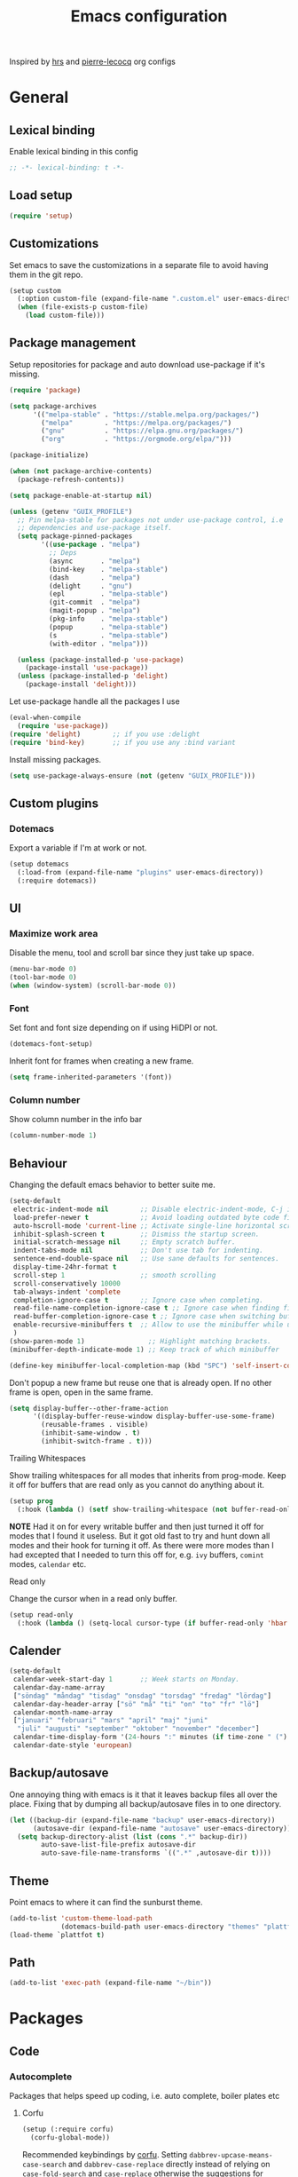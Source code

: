 #+TITLE: Emacs configuration
#+PROPERTY: header-args:emacs-lisp :lexical t

Inspired by [[https://github.com/hrs/dotfiles/tree/abc679db03ed7f7e5ec2cf1f893f56513ea4df4d][hrs]] and [[https://github.com/pierre-lecocq/emacs.d/tree/literal][pierre-lecocq]] org configs

* General
** Lexical binding
   Enable lexical binding in this config
   #+begin_src emacs-lisp
   ;; -*- lexical-binding: t -*-
   #+end_src
** Load setup
   #+begin_src emacs-lisp
     (require 'setup)
   #+end_src
** Customizations
   Set emacs to save the customizations in a separate file to avoid
   having them in the git repo.
   #+begin_src emacs-lisp
     (setup custom
       (:option custom-file (expand-file-name ".custom.el" user-emacs-directory))
       (when (file-exists-p custom-file)
         (load custom-file)))
   #+end_src
** Package management

   Setup repositories for package and auto download use-package if
   it's missing.
   #+begin_src emacs-lisp
     (require 'package)

     (setq package-archives
           '(("melpa-stable" . "https://stable.melpa.org/packages/")
             ("melpa"        . "https://melpa.org/packages/")
             ("gnu"          . "https://elpa.gnu.org/packages/")
             ("org"          . "https://orgmode.org/elpa/")))

     (package-initialize)

     (when (not package-archive-contents)
       (package-refresh-contents))

     (setq package-enable-at-startup nil)

     (unless (getenv "GUIX_PROFILE")
       ;; Pin melpa-stable for packages not under use-package control, i.e
       ;; dependencies and use-package itself.
       (setq package-pinned-packages
             '((use-package . "melpa")
               ;; Deps
               (async       . "melpa")
               (bind-key    . "melpa-stable")
               (dash        . "melpa")
               (delight     . "gnu")
               (epl         . "melpa-stable")
               (git-commit  . "melpa")
               (magit-popup . "melpa")
               (pkg-info    . "melpa-stable")
               (popup       . "melpa-stable")
               (s           . "melpa-stable")
               (with-editor . "melpa")))

       (unless (package-installed-p 'use-package)
         (package-install 'use-package))
       (unless (package-installed-p 'delight)
         (package-install 'delight)))
   #+end_src

   Let use-package handle all the packages I use
   #+begin_src emacs-lisp
     (eval-when-compile
       (require 'use-package))
     (require 'delight)        ;; if you use :delight
     (require 'bind-key)       ;; if you use any :bind variant
   #+end_src

   Install missing packages.
   #+begin_src emacs-lisp
     (setq use-package-always-ensure (not (getenv "GUIX_PROFILE")))
   #+end_src
** Custom plugins
*** Dotemacs
    Export a variable if I'm at work or not.
    #+begin_src emacs-lisp
      (setup dotemacs
        (:load-from (expand-file-name "plugins" user-emacs-directory))
        (:require dotemacs))
    #+end_src
** UI
*** Maximize work area
   Disable the menu, tool and scroll bar since they just take up
   space.
   #+begin_src emacs-lisp
     (menu-bar-mode 0)
     (tool-bar-mode 0)
     (when (window-system) (scroll-bar-mode 0))
   #+end_src
*** Font
    Set font and font size depending on if using HiDPI or not.
    #+begin_src emacs-lisp
      (dotemacs-font-setup)
    #+end_src

    Inherit font for frames when creating a new frame.
    #+begin_src emacs-lisp
    (setq frame-inherited-parameters '(font))
    #+end_src
*** Column number
   Show column number in the info bar
   #+begin_src emacs-lisp
     (column-number-mode 1)
   #+end_src
** Behaviour
   Changing the default emacs behavior to better suite me.
   #+begin_src emacs-lisp
     (setq-default
      electric-indent-mode nil        ;; Disable electric-indent-mode, C-j is used for that.
      load-prefer-newer t             ;; Avoid loading outdated byte code files.
      auto-hscroll-mode 'current-line ;; Activate single-line horizontal scrolling mode (emacs-26 and up).
      inhibit-splash-screen t         ;; Dismiss the startup screen.
      initial-scratch-message nil     ;; Empty scratch buffer.
      indent-tabs-mode nil            ;; Don't use tab for indenting.
      sentence-end-double-space nil   ;; Use sane defaults for sentences.
      display-time-24hr-format t
      scroll-step 1                   ;; smooth scrolling
      scroll-conservatively 10000
      tab-always-indent 'complete
      completion-ignore-case t        ;; Ignore case when completing.
      read-file-name-completion-ignore-case t ;; Ignore case when finding files.
      read-buffer-completion-ignore-case t ;; Ignore case when switching buffers.
      enable-recursive-minibuffers t  ;; Allow to use the minibuffer while using the minibuffer
      )
     (show-paren-mode 1)                ;; Highlight matching brackets.
     (minibuffer-depth-indicate-mode 1) ;; Keep track of which minibuffer

     (define-key minibuffer-local-completion-map (kbd "SPC") 'self-insert-command)
   #+end_src

   Don't popup a new frame but reuse one that is already open. If no
   other frame is open, open in the same frame.
   #+begin_src emacs-lisp
     (setq display-buffer--other-frame-action
           '((display-buffer-reuse-window display-buffer-use-some-frame)
             (reusable-frames . visible)
             (inhibit-same-window . t)
             (inhibit-switch-frame . t)))
   #+end_src
**** Trailing Whitespaces

     Show trailing whitespaces for all modes that inherits from
     prog-mode. Keep it off for buffers that are read only as you
     cannot do anything about it.
     #+begin_src emacs-lisp
       (setup prog
         (:hook (lambda () (setf show-trailing-whitespace (not buffer-read-only)))))
     #+end_src

     *NOTE* Had it on for every writable buffer and then just turned
     it off for modes that I found it useless. But it got old fast to
     try and hunt down all modes and their hook for turning it off. As
     there were more modes than I had excepted that I needed to turn
     this off for, e.g. =ivy= buffers, =comint= modes, =calendar= etc.

**** Read only

     Change the cursor when in a read only buffer.
     #+begin_src emacs-lisp
       (setup read-only
         (:hook (lambda () (setq-local cursor-type (if buffer-read-only 'hbar 'box)))))
     #+end_src

** Calender
   #+begin_src emacs-lisp
     (setq-default
      calendar-week-start-day 1       ;; Week starts on Monday.
      calendar-day-name-array
      ["söndag" "måndag" "tisdag" "onsdag" "torsdag" "fredag" "lördag"]
      calendar-day-header-array ["sö" "må" "ti" "on" "to" "fr" "lö"]
      calendar-month-name-array
      ["januari" "februari" "mars" "april" "maj" "juni"
       "juli" "augusti" "september" "oktober" "november" "december"]
      calendar-time-display-form '(24-hours ":" minutes (if time-zone " (") time-zone (if time-zone ")"))
      calendar-date-style 'european)
   #+end_src
** Backup/autosave
   One annoying thing with emacs is it that it leaves backup files all
   over the place.  Fixing that by dumping all backup/autosave files
   in to one directory.
   #+begin_src emacs-lisp
     (let ((backup-dir (expand-file-name "backup" user-emacs-directory))
           (autosave-dir (expand-file-name "autosave" user-emacs-directory)))
       (setq backup-directory-alist (list (cons ".*" backup-dir))
             auto-save-list-file-prefix autosave-dir
             auto-save-file-name-transforms `((".*" ,autosave-dir t))))
   #+end_src
** Theme
   Point emacs to where it can find the sunburst theme.
   #+begin_src emacs-lisp
     (add-to-list 'custom-theme-load-path
                  (dotemacs-build-path user-emacs-directory "themes" "plattfot-theme"))
     (load-theme `plattfot t)
   #+end_src
** Path
   #+begin_src emacs-lisp
     (add-to-list 'exec-path (expand-file-name "~/bin"))
   #+end_src
* Packages
** Code
*** Autocomplete
    Packages that helps speed up coding, i.e. auto complete, boiler
    plates etc
**** Corfu
     #+begin_src emacs-lisp
       (setup (:require corfu)
         (corfu-global-mode))
     #+end_src

     Recommended keybindings by [[https://github.com/minad/corfu#configuration][corfu]]. Setting
     =dabbrev-upcase-means-case-search= and =dabbrev-case-replace=
     directly instead of relying on =case-fold-search= and
     =case-replace= otherwise the suggestions for =dabbrev= looses
     their case, which makes it unusable when programming.

     #+begin_src emacs-lisp
       (setup dabbrev
         ;; Swap M-/ and C-M-/
         (:global "M-/" dabbrev-completion
                  "C-M-/" dabbrev-expand)
         (:option dabbrev-upcase-means-case-search t
                  dabbrev-case-replace nil))
     #+end_src
**** Yasnippet
     Enable yasnippet
     #+begin_src emacs-lisp
       (setup yasnippet
         (:option yas-indent-line nil)
         (yas-global-mode 1))
     #+end_src
**** eglot
     Client for Language Server Protocol (lsp) servers.

     Tried both ~lsp-mode~ and ~eglot~. And for my use case ~eglot~ is
     better. ~lsp-mode~ involved a lot more tweaking to get it working
     (e.g. make sure ~company-capf~ is first in ~company-backends~).
     Once I got it working the completion menu in company was a lot
     nosier than what I get from ~eglot~. Only issue I have with
     ~eglot~ is the face in the mode-line. My mode-line is monochrome
     and is grayed out when the frame is not in focus. Which ~eglot~
     does not respect and by default it stands out like a sore thumb
     (I have the same issue with ~flymake~ and ~compilation~). I have
     tweaked my theme so it is not so bad. Still annoying though.

     *NOTE:* clangd also accepts arguments from the environment
     variable ~CLANGD_FLAGS~. I'm using that combined with ~direnv~
     to specify where the ~compile_commands.json~ is located. As that
     can change from project to project.

     For example set that ~compile_commands.json~ is in the
     subdirectory ~build~ in the root of the project.

     #+begin_src sh :tangle no
       # .envrc
       export CLANGD_FLAGS="--compile-commands-dir=./build"
     #+end_src

     #+begin_src emacs-lisp
       (setup (:require eglot)
         ;; Only run eglot on local buffers, too slow on bad connections.
         (:with-mode c++-mode
           (:hook
            (lambda ()
              (when (and (buffer-file-name) (not (file-remote-p (buffer-file-name))))
                (eglot-ensure)))))
         (:option gc-cons-threshold 100000000
                  read-process-output-max (* 1024 1024)) ;; 1mb
         (add-to-list 'eglot-server-programs
                      '(c++-mode . ("clangd"
                                    "--background-index"
                                    "--header-insertion=iwyu"
                                    "--pch-storage=memory"
                                    "-j=6"))))
     #+end_src
*** Lint
    Packages that helps inspecting code, report errors etc.
**** Flymake

     Moved over to using ~flymake~ instead of ~flycheck~. Mainly
     because it is the only one that works with ~eglot~ so keeping it
     consitent between modes.

     #+begin_src emacs-lisp
       (setup flymake
         (:hook-into prog-mode))
     #+end_src

     Flymake lacks linting for shell scripts. Testing out shellcheck.
     #+begin_src emacs-lisp
       (setup flymake-shellcheck
         (:needs "shellcheck")
         (add-hook 'sh-mode-hook 'flymake-shellcheck-load))
     #+end_src
*** Bugtracker
**** debbugs
     #+begin_src emacs-lisp
       (setup debbugs)
     #+end_src
*** Docs
**** devdocs
     #+begin_src emacs-lisp
       (setup devdocs
         (:global "C-c d I" devdocs-install
                  "C-c d i" devdocs-lookup))
     #+end_src
** Programming languages
  Modes for highlighting different programing languages.
*** Haskell
    Settings for programming haskell in emacs
    #+begin_src emacs-lisp
      (setup haskell
        (:hook turn-on-haskell-doc-mode
               turn-on-haskell-indent))
    #+end_src
*** Lisp
**** Smartparens

     Having issues with turning off auto balancing, i.e
     (|) - insert () -> (()|
     #+begin_src emacs-lisp
       (setup smartparens
         (:with-mode
             (;; c-mode-hook
              ;; c++-mode-hook
              lisp-mode
              scheme-mode
              guile-mode
              emacs-lisp-mode
              python-mode
              lisp-interaction-mode)
           (:hook turn-on-smartparens-mode))
         (:bind
          "C-)" sp-forward-slurp-sexp
          "C-(" sp-backward-slurp-sexp
          "C-}" sp-forward-barf-sexp
          "C-{" sp-backward-barf-sexp
          "C-M-a" sp-beginning-of-sexp
          "C-M-e" sp-end-of-sexp
          "C-M-t" sp-transpose-hybrid-sexp
          "C-M-s" sp-splice-sexp-killing-around
          "M-s" sp-split-sexp
          "M-[" sp-backward-unwrap-sexp
          "M-]" sp-unwrap-sexp
          "M-}" sp-splice-sexp-killing-backward
          "M-{" sp-splice-sexp-killing-forward)
         ;; Turn off balancing of single and back quote in lisp.
         (with-eval-after-load 'smartparens
           (sp-with-modes sp--lisp-modes
             (sp-local-pair "'" nil :actions nil)
             (sp-local-pair "`" nil :actions nil))))
     #+end_src
*** Scheme
    #+begin_src emacs-lisp
      (setup scheme
        (:bind "<backtab>" hall-toggle-other-file
               "<C-iso-lefttab>" hall-view-test-log))
    #+end_src
**** Guile-Hall helper functions
     Helper function for [[https://gitlab.com/a-sassmannshausen/guile-hall][guile-hall]], or technically any scheme project
     that have their tests in a =tests= directory and generates a =.log=
     file.

     #+begin_src emacs-lisp
       (defun hall-toggle-other-file ()
         "Switch between file named the same in the project.
       Useful for switching between test and code."
         (interactive)
         (let* ((file (buffer-file-name))
                (filename (file-name-nondirectory file))
                (other-files
                 (seq-filter (lambda (it) (and (string-suffix-p filename it) (not (string= file it))))
                             (project-files (project-current nil)))))
           (if other-files
               (find-file (car other-files))
             (error "No other %s found" filename))))
     #+end_src

     #+begin_src emacs-lisp
       (defun hall-view-test-log ()
         "View the test log for the current buffer."
         (interactive)
         (let* ((file (buffer-file-name))
                (ext (file-name-extension file))
                (project (project-current nil))
                (filename (format "%s.%s" (file-name-base file) "log"))
                (other-files (seq-filter
                              (lambda (it)
                                (string-suffix-p
                                 "tests"
                                 (directory-file-name (file-name-directory it))))
                              (directory-files-recursively
                               (car (project-roots project))
                               (regexp-quote filename)))))
           (if other-files
               (view-file (car other-files))
             (error "No %s found" filename))))
     #+end_src

*** C family
    Specific for C, C++ and other in the c family
    - Set indentation to be two spaces.
    - Set the default mode for .h files to be c++-mode
    - Make it easier to work with camelCase words by enabling subword-mode.
    - Add that it will also search src and include directories when
      switching between header and source files.

    Custom style based on gnu for work. See [[https://www.gnu.org/software/emacs/manual/html_node/ccmode/Adding-Styles.html#Adding-Styles][adding-styles]] for more
    info how this work. [[https://www.gnu.org/software/emacs/manual/html_node/ccmode/Guessing-the-Style.html][Guessing]] the style also work, but it was
    easier for me to just place the pointer at a location and press
    C-c C-o (c-set-offset) and add that to the c-offsets-alist.

    When in a c family buffer use shift tab to switch between header
    and source.

    #+begin_src emacs-lisp
      (c-add-style "dd"
                   '("gnu"
                     (c-basic-offset . 2)
                     (c-offsets-alist
                      (substatement-open . 0)
                      (arglist-close . 0)
                      (arglist-intro . +)
                      (statement-case-open . 0)
                      (brace-list-intro . +))))
    #+end_src
    #+begin_src emacs-lisp
      (setup cc-mode
        (:with-mode c++-mode
          (:file-match "\\.h\\'"))
        ;; Call everytime an c-mode-common file is opened
        (:with-mode c-mode-common
          (:hook (lambda ()
                   ;; Set keybinding for all cc-modes
                   (local-set-key  (kbd "<backtab>") 'ff-find-other-file)
                   (local-set-key  (kbd "<C-iso-lefttab>") 'ff-extension-other-impl)
                   (setq indent-tabs-mode nil)
                   (c-set-style "dd")
                   ;; enable camelCase
                   (subword-mode 1))))
        (:option ff-search-directories '("." "../src" "../include")))
    #+end_src
*** Docker
    #+begin_src emacs-lisp
      (setup dockerfile-mode)
    #+end_src
*** Python
    Package name is python but the mode is python-mode
    Set indentation to 2 white spaces.

    Set the default for pb2 files (=PROJECT=) to use python.
    #+begin_src emacs-lisp
      (setup python
        (:file-match "\\.py\\'" "PROJECT$")
        (:hook (lambda ()
                 (setq indent-tabs-mode nil
                       python-indent-offset 4))))
    #+end_src

    #+begin_src emacs-lisp
      (setup jinja2)
    #+end_src
*** Rust

    Packages for setting up a rust environment
    #+begin_src emacs-lisp
      (setup rust-mode)
    #+end_src

    Mode for editing Cargo files.
    #+begin_src emacs-lisp
      (setup toml-mode)
    #+end_src

*** Golang
    Setting up go to use 2 spaces as indentation and enable
    autocomplete for go.
    #+begin_src emacs-lisp
      (setup go
        (:local-set tab-width 2
                    standard-indent 2
                    indent-tabs-mode nil))
    #+end_src
*** Shaders
**** GLSL
     Set files associated with glsl to use glsl mode
     #+begin_src emacs-lisp
       (setup glsl
         (:file-match "\\.vert\\'"
                      "\\.frag\\'"
                      "\\.geom\\'"
                      "\\.prog\\'"
                      "\\.glsl\\'"))
     #+end_src
*** Build
**** Makefile
     Set following files to use makefile-gmake-mode as the default.
     - Files that starts with =Makefile=.
     - Has extension =.mk=.

     Show trailing whitespace as those can mess up make pretty bad.
     #+begin_src emacs-lisp
       (setup make-mode
         (:with-mode makefile-gmake-mode
           (:file-match "Makefile.*" "\\.mk$"))
         (:with-mode makefile-mode
           ;; Always show trailing whitespace for Makefiles
           ;; Don't break words
           (:local-set show-trailing-whitespace t
                       word-wrap t)))
     #+end_src
**** CMake
     #+begin_src emacs-lisp
       (setup cmake-mode)
     #+end_src
*** REPL
**** Geiser
     #+begin_src emacs-lisp
       (setup geiser
         (:hook-into scheme-mode)
         (:option geiser-default-implementation 'guile
                  geiser-repl-use-other-window nil))
     #+end_src
**** Sh
     Indent using 2 spaces for shell scripts.
     #+begin_src emacs-lisp
       (setup sh
         (:local-set indent-tabs-mode nil
                     c-basic-offset 2))
     #+end_src
*** Yaml
    #+begin_src emacs-lisp
      (setup yaml-mode
        (:hook dotemacs-show-trailing-whitespace-if-writable))
    #+end_src
*** json
    #+begin_src emacs-lisp
      (setup json-mode
        (:hook dotemacs-show-trailing-whitespace-if-writable)
        (:local-set js-indent-level 2))
    #+end_src
*** Markdown
    #+begin_src emacs-lisp
      (setup markdown-mode
        (:hook dotemacs-show-trailing-whitespace-if-writable))
    #+end_src
*** Meson
   #+begin_src emacs-lisp
     (setup meson-mode)
   #+end_src
*** Julia
    #+begin_src emacs-lisp
      (setup julia-mode)
    #+end_src
*** Systemd
    #+begin_src emacs-lisp
      (setup systemd)
    #+end_src
*** GDB script
    #+begin_src emacs-lisp
      (setup gud-script
        (:file-match "\\.gdbinit$"))
    #+end_src
*** lua
    #+begin_src emacs-lisp
      (setup lua-mode)
    #+end_src
** Programs
  Packages that communicates with external processes.
*** Ledger
   Settings for ledger.
   Set the default mode for .dat files to ledger.

   Clean the buffer with C-c C.

   #+begin_src emacs-lisp
     (setup ledger-mode
       (:bind "C-c C" ledger-mode-clean-buffer
              "C-c C-C" plt/ledger-clear-all
              "C-c y" plt/ledger-yank-previous-payee)
       (:file-match "\\.dat\\'")
       (:hook ledger-flymake-enable)
       ;; Workaround for issue described in https://github.com/oantolin/orderless/issues/52
       (:hook (lambda () (setq-local orderless-smart-case nil)))
       (:option ledger-clear-whole-transactions 1
                ledger-schedule-file "~/projects/bokforing/schedule.ledger"
                ledger-schedule-look-backward 5
                ledger-schedule-look-forward 30
                ledger-complete-in-steps t
                ledger-amount-regex
                (concat "\\(  \\|\t\\| \t\\)[ \t]*-?"
                        "(?"
                        "\\(?:"
                        "\\([A-Z$€£₹_(]+ *\\)?"
                        ;; We either match just a number after the commodity with no
                        ;; decimal or thousand separators or a number with thousand
                        ;; separators.  If we have a decimal part starting with `,'
                        ;; or `.', because the match is non-greedy, it must leave at
                        ;; least one of those symbols for the following capture
                        ;; group, which then finishes the decimal part.
                        "\\(-?\\(?:[0-9]+\\|[0-9,.]+?\\)\\)"
                        "\\([,.][0-9)]+\\)?"
                        "\\( *[[:word:]€£₹_\"]+\\)?"
                        "\\(?:[ \t]*[+*/-][ \t]*\\)?"
                        "\\)+"
                        ")?"
                        "\\([ \t]*[@={]@?[^\n;]+?\\)?"
                        "\\([ \t]+;.+?\\|[ \t]*\\)?$")))
   #+end_src

   #+begin_src emacs-lisp
     (defun plt/ledger-clear-all ()
       "Mark all xacts as cleared from point to end of buffer.
     If region is active it will only clear those that are inside."
       (interactive)
       (save-mark-and-excursion
         (let ((bounds (if (use-region-p) (cons (region-beginning) (region-end))
                         (cons (point) (point-max)))))
           (goto-char (car bounds))
           (ledger-navigate-beginning-of-xact)
           (when (and (>= (point) (car bounds)) (not (ledger-transaction-state)))
             (ledger-toggle-current))
           (while (and (ledger-navigate-next-uncleared) (< (point) (cdr bounds)))
             (ledger-toggle-current)))))
   #+end_src

   #+begin_src emacs-lisp
     (defun plt/ledger-yank-previous-payee ()
       "Insert the payee of the previous xact."
       (interactive)
       (insert
        (save-mark-and-excursion
          (let ((payee-regex (rx bol
                                 ;; date
                                 (= 4 digit) (= 2 (: (or "/" "-") (= 2 digit)))
                                 ;; clearing status
                                 (+ blank) (: (* (or "+" "-" "*"))) (+ blank)
                                 ;; payee
                                 (group (* not-newline)))))
            (ledger-navigate-prev-xact-or-directive)
            (search-forward-regexp payee-regex nil t)
            (match-string 1)))))
   #+end_src
*** direnv
    #+begin_src emacs-lisp
      (setup direnv
       (direnv-mode))
    #+end_src
*** Emprise
    #+begin_src emacs-lisp
      (setup emprise)
    #+end_src

    #+begin_src emacs-lisp
      (setup marginalia-emprise
        (eval-after-load 'emprise
          '(eval-after-load 'marginalia
             '(add-to-list 'marginalia-annotator-registry '(emprise marginalia-emprise-annotate)))))
    #+end_src

*** Magit
    A Git porcelain inside Emacs
    Key =C-x g= to run magit on current buffer.

    #+begin_src emacs-lisp
      (setup transient)
    #+end_src

    #+begin_src emacs-lisp
      (setup magit
        (:global "C-x g" magit-status)
        (:with-mode git-commit-setup
          (:hook git-commit-turn-on-flyspell))
        ;; From https://takeonrules.com/2021/08/03/using-magit-built-in-functions-for-workflow/
        (:option magit-repolist-columns
              '(("Name"    25 magit-repolist-column-ident ())
                ("Version" 25 magit-repolist-column-version ())
                ("D"        1 magit-repolist-column-dirty ())
                ("⇣"      3 magit-repolist-column-unpulled-from-upstream
                 ((:right-align t)
                  (:help-echo "Upstream changes not in branch")))
                ("⇡"        3 magit-repolist-column-unpushed-to-upstream
                 ((:right-align t)
                  (:help-echo "Local changes not in upstream")))
                ("Path"    99 magit-repolist-column-path ()))))
    #+end_src
*** The Silver Searcher
    #+begin_src emacs-lisp
      (setup ag
        (:needs "ag"))
    #+end_src
*** notmuch

    Using notmuch to index my emails.
    #+begin_src emacs-lisp
      (setup notmuch
        (:needs "notmuch" "msmtp")
        (:global "C-c m" notmuch
                 "C-c M" home-mail-refresh)
        (:with-mode notmuch-search-mode
          (:bind "l" (lambda (&optional beg end)
                       "mark thread as read"
                       (interactive (notmuch-search-interactive-region))
                       (notmuch-search-tag (list "-unread") beg end)
                       (notmuch-search-next-thread))))
        (:option
         sendmail-program "msmtp"
         send-mail-function 'sendmail-send-it
         mail-specify-envelope-from t
         message-sendmail-envelope-from 'header
         mail-envelope-from 'header
         message-kill-buffer-on-exit t
         message-send-mail-function 'sendmail-send-it
         message-signature "s/Fred[re]+i[ck]+/Fredrik/g"
         mm-text-html-renderer 'w3m
         notmuch-always-prompt-for-sender t
         notmuch-show-indent-messages-width 0
         notmuch-search-oldest-first nil
         notmuch-fcc-dirs `((,user-mail-address . "posteo/Sent"))
         notmuch-show-logo nil
         notmuch-draft-folder "posteo/Drafts"
         notmuch-saved-searches
         '((:name "inkorgen" :query "tag:inbox" :sort-order newest-first :key "i")
           (:name "inkorgen (oläst)" :query "tag:unread and tag:inbox" :sort-order newest-first :key "O")
           (:name "oläst" :query "tag:unread" :sort-order newest-first :key "o")
           (:name "reklam" :query "tag:reklam and tag:unread" :key "r")
           (:name "stjärnmärkt" :query "tag:flagged" :key "f")
           (:name "skickat" :query "tag:sent" :sort-order newest-first :key "s")
           (:name "utkast" :query "tag:draft" :key "u")
           (:name "order" :query "tag:order" :key "b")
           (:name "allt" :query "*" :key "a"))))
    #+end_src

*** pdftools
    #+begin_src emacs-lisp
      (setup (:require pdf-tools)
        (:with-mode pdf-view-mode
          (:file-match "\\.pdf\\'")
          ;; (:hook pdf-view-midnight-minor-mode)
          )
        (:option pdf-view-midnight-colors `("#ddd" . "#111")))
    #+end_src
*** man
    #+begin_src emacs-lisp
      (setup man
        (when dotemacs-is-work
          (:option manual-program "pk man")))
    #+end_src
*** telegram
    #+begin_src emacs-lisp
      (unless dotemacs-is-work
        (setup telega))
    #+end_src
*** vterm

    Workaround for killing text in vterm to the kill ring.
    #+begin_src emacs-lisp
      (defun vterm-send-C-k ()
        "Send `C-k' to libvterm."
        (interactive)
        (kill-ring-save (point) (vterm-end-of-line))
        (vterm-send-key "k" nil nil t))
    #+end_src

    Sometimes I need to run ~emacs~ inside of ~vterm~, and cannot use
    the normal ~C-x C-c~ command to exit as that will exit my real
    emacs session.
    #+BEGIN_SRC emacs-lisp
      (defun vterm-exit-emacs ()
        "Send `C-x C-c' to libvterm.

      Useful when running emacs inside of an vterm"
        (interactive)
        (vterm-send-C-x)
        (vterm-send-C-c))
    #+END_SRC

    #+begin_src emacs-lisp
      (setup vterm
        (:bind "<f8>" vterm-clear
               "C-k" vterm-send-C-k)
        (:local-set
         vterm-max-scrollback 10000
         (append vterm-eval-cmds) '("update-pwd" (lambda (path) (setq default-directory path)))))
    #+end_src
*** IRC
    #+begin_src emacs-lisp
      (setq erc-server "irc.libera.chat"
            erc-nick "plattfot"
            erc-track-shorten-start 8
            erc-autojoin-channels-alist '(("irc.libera.chat" "#guix" "#emacs"))
            erc-kill-buffer-on-part t
            erc-auto-query 'bury)
    #+end_src
** Web
  Packages for webbased content.
*** nginx
    Major mode for editing nginx.
    #+begin_src emacs-lisp
      (setup nginx-mode)
    #+end_src
*** elpher
    #+begin_src emacs-lisp
      (setup elpher)
    #+end_src
** Emacs
  Packages that augments emacs.
*** All the Icons
    #+begin_src emacs-lisp
    (setup (:require all-the-icons))
    #+end_src
*** Org

    Use a little downward-pointing arrow instead of the usual ellipsis
    (=...=) when folded.

    Use syntax highlighting in source blocks while editing
    =org-src-fontify-natively=.

    The variable =org-directory= is set in =.custom.el=, as it changes
    from computer to computer at the moment.

    #+begin_src emacs-lisp
      (defun plt/org-fetch-agenda-files ()
          "Return a list of all files that should be in the agenda."
          (split-string
           (thread-last (expand-file-name "roam" org-directory)
             (format (string-join
                      '("rg -l"
                        "-e TODO"
                        "-e WAIT"
                        "-e CANCELLED"
                        "-e '%%\\(org'"
                        "-e '^[[:blank:]]+<[[:digit:]]{4}'"
                        "--"
                        "%s")
                      " "))
             (shell-command-to-string)
             (string-trim-right))
           "\n"))
    #+end_src

    #+begin_src emacs-lisp
      (defun plt/org-agenda-refresh-files ()
          "Update `org-agenda-files'."
          (interactive)
          (setf org-agenda-files (plt/org-fetch-agenda-files)))
    #+end_src

    #+begin_src emacs-lisp
      (setup org
        (:file-match "\\.org\\'")
        (:global "C-c l" org-store-link
                 "C-c a" org-agenda)
        (:bind "C-M-i" completion-at-point)
        ;; Make sure the agenda files are up to date when rebuilding
        (advice-add 'org-agenda-redo-all :before 'plt/org-agenda-refresh-files)
        (:hook dotemacs-show-trailing-whitespace)
        ;; Workaround from https://orgmode.org/manual/Conflicts.html
        (:hook
         (lambda ()
           (setq-local yas/trigger-key [tab])
           (define-key yas/keymap [tab] 'yas/next-field-or-maybe-expand)))
        ;; Use emacs to view pdfs (shadows the old value)
        (add-to-list 'org-file-apps (cons "\\.pdf\\'" 'emacs))
        ;; Open links in same frame
        (add-to-list 'org-link-frame-setup (cons 'file 'find-file))
        (:option
         org-agenda-files (plt/org-fetch-agenda-files)
         org-agenda-restore-windows-after-quit t
         org-agenda-span 'day
         org-agenda-window-setup 'only-window
         org-confirm-babel-evaluate nil
         org-default-notes-file (expand-file-name "Anteckningar.org" org-directory)
         org-display-remote-inline-images 'cache
         org-ellipsis "⤵"
         org-enforce-todo-dependencies t
         org-format-latex-options (plist-put org-format-latex-options :scale 2.0)
         org-hide-emphasis-markers t
         org-link-search-must-match-exact-headline nil
         org-log-into-drawer "LOGBOOK"
         org-pretty-entities t
         org-pretty-entities-include-sub-superscripts t
         org-use-sub-superscripts '{}
         org-src-fontify-natively t
         org-src-tab-acts-natively t
         org-src-window-setup 'split-window-below
         org-todo-keywords '((sequence "TODO(t)" "WAIT(w@/!)" "|" "DONE(d!)" "CANCELLED(c@)")))
        (when (not dotemacs-is-work)
          (add-to-list 'org-agenda-files org-directory))
        ;; Active Babel languages
        (if dotemacs-is-work
            (org-babel-do-load-languages
             'org-babel-load-languages
             '((calc . t)
               (python . t)
               (scheme . t)))
          (org-babel-do-load-languages
           'org-babel-load-languages
           '((calc . t)
             (python . t)
             (scheme . t)
             (shell . t)
             (C . t)))))
    #+end_src
**** Automate commit todo changes in git

     Commit a todo change to git using =plt/org-todo-commit-change=
     *NOTE* Work in progress. Right now it supports single todo changes
     (incl repeating).

     #+begin_src emacs-lisp
       (require 'tig)

       (defun plt/org-todo-commit--message (diff)
         "Parse DIFF and return commit message.
       If no commit message could be extracted return nil."
         (with-temp-buffer
           (insert diff)
           (diff-mode)
           (let (message)
             (catch 'done
               (save-match-data
                 (progn
                   (goto-char (point-min))
                   (diff-beginning-of-hunk t)
                   (when (and (re-search-forward
                               (rx line-start "-" (one-or-more (in blank)) ":LAST_REPEAT:") nil t)
                              (re-search-forward
                               (rx line-start "+" (one-or-more (in blank)) ":LAST_REPEAT:") nil t))
                     (when (re-search-backward
                            (rx line-start blank (one-or-more (in "*")) (zero-or-more blank) "TODO"
                                (zero-or-more (in blank))
                                (group (zero-or-more (in print))))
                            nil t)
                       (setf message (format "done: %s" (match-string 1)))
                       (throw 'done "done with commit"))))
                 (progn
                   (goto-char (point-min))
                   (diff-beginning-of-hunk t)
                   (when (re-search-forward
                          (rx line-start "+" (one-or-more "*") (zero-or-more blank)
                              ;; TODO: dynamically add these
                              (group (| "TODO" "WAIT" "DONE" "CANCELLED"))
                              (zero-or-more (in blank))
                              (group (zero-or-more (in print))))
                          nil t)
                     (setf message (format "%s: %s" (downcase (match-string 1)) (match-string 2)))
                     (throw 'done "done with commit")))))
             message)))

       (defun plt/org-todo-commit-change ()
         "Commit todo state change"
         (interactive)
         (when-let ((default-directory (car (project-roots (project-current nil)))))
           (-each (--map (oref it :path) (tig-git-status))
             (lambda (note-file)
               (when-let ((message (plt/org-todo-commit--message
                                    (shell-command-to-string (format "git diff %S" note-file)))))
                 (shell-command
                  (format "git add %S && git commit -m %S" note-file
                          (thread-last message
                            ;; Remove links
                            (replace-regexp-in-string
                             (rx "[[" (+? graph) "]["
                                 (group (+? (any graph blank))) "]]") "\\1")
                            ;; Remove trailing tags
                            (replace-regexp-in-string
                             (rx (one-or-more blank) ":" (one-or-more graph) ":" eol) "")))))))))
     #+end_src
**** Notmuch integration
     Enable linking notmuch emails in org
     #+begin_src emacs-lisp
       (setup (:require ol-notmuch))
     #+end_src
**** Man integration
     Enable linking manpages in org
     #+begin_src emacs-lisp
       (setup (:require ol-man))
     #+end_src

**** Custom org templates

     The org structure template el (expand using <el) is from
     [[https://github.com/freetonik/emacs-dotfiles/blob/master/init.org#org][EmacsCast]].

     #+begin_src emacs-lisp
       (setup (:require org-tempo)
         (add-to-list 'org-structure-template-alist '("el" . "src emacs-lisp"))
         (add-to-list 'org-structure-template-alist '("pyo" . "src python :results output")))
     #+end_src
**** Agenda
     #+begin_src emacs-lisp
       (setup org-agenda
         (:with-mode org-agenda-finalize
           (:hook (lambda () (cd org-roam-directory))))
         (:option
          org-agenda-prefix-format '((agenda . " %-2i %?-12t% s")
                                     (todo . " %-2i ")
                                     (tags . " %i ")
                                     (search . " %i "))
          org-agenda-category-icon-alist
           `(
             ("backup" ,(list (all-the-icons-material "backup" :height 1.2)) nil nil :ascent center)
             ("bug" ,(list (all-the-icons-octicon "bug" :height 1.2)) nil nil :ascent center)
             ("computer" ,(list (all-the-icons-faicon "server" :height 1.2)) nil nil :ascent center)
             ("economy" ,(list (all-the-icons-material "euro_symbol" :height 1.2)) nil nil :ascent center)
             ("emacs" ,(list (all-the-icons-fileicon "emacs" :height 1.2)) nil nil :ascent center)
             ("exercise" ,(list (all-the-icons-material "fitness_center" :height 1.2)) nil nil :ascent center)
             ("home" ,(list (all-the-icons-faicon "home" :height 1.2)) nil nil :ascent center)
             ("keyboard" ,(list (all-the-icons-material "keyboard" :height 1.2)) nil nil :ascent center)
             ("misc" ,(list (all-the-icons-octicon "inbox" :height 1.2)) nil nil :ascent center)
             ("photo" ,(list (all-the-icons-material "camera_roll" :height 1.2)) nil nil :ascent center)
             ("project" ,(list (all-the-icons-faicon "flask" :height 1.2)) nil nil :ascent center)
             ("task" ,(list (all-the-icons-faicon "question-circle-o" :height 1.2)) nil nil :ascent center)
             )))
     #+end_src

**** Super agenda
     The =org-agenda-prefix-format= is taken from [[https://github.com/m-cat/init.el/blob/master/init.el#L2082][m-cat's init.el]] and
     removes file name and category. No need to see the file name as
     everything is in the same file.

     #+begin_src emacs-lisp
       (setup org-super-agenda
         (with-eval-after-load 'org
           (progn
             (defun plt-strip-org-agenda-header (header)
               "Remove todo, priority and tags from HEADER."
               ;; Hardcode the todo keywords as I cannot figure out how to use
               ;; them from `org-todo-keywords'. But something causing it to
               ;; expand to empty when passing it via the :transformer.
               (let* ((remove-re (rx (or "TODO" "WAIT" "CANCELLED" "DONE" ;; todo
                                         (seq"[#"(any "A" "B" "C")"]") ;; priority
                                         (seq ":" (+ (any ":" alnum)) (+":")) ;; tags
                                         )))
                      ;; Need to split it in two, otherwise the filter will
                      ;; remove the icons in the prefix.
                      (prefix (substring header 0 14))
                      (rest (->> (substring header 14)
                                 (s-split " ")
                                 (--filter (not (s-matches? remove-re it)))
                                 (s-join " " )
                                 (s-trim-right ))))
                 (s-concat prefix rest)))
             (:option org-super-agenda-groups
                      '((:name "Idag"
                               :time-grid t)
                        (:name "Klart" :todo ("DONE" "CANCELLED") :order 200
                               :transformer plt-strip-org-agenda-header)
                        (:name "Avakta" :todo "WAIT" :order 100
                               :transformer plt-strip-org-agenda-header)
                        (:name "Låg prio" :priority "B" :order 50
                               :transformer plt-strip-org-agenda-header)
                        (:name "Tid över" :priority "C" :order 40
                               :transformer plt-strip-org-agenda-header)
                        (:name "Hög prio" :priority "A" :order 10
                               :transformer plt-strip-org-agenda-header)
                        (:name "Projekt" :tag "projekt" :order 6
                               :transformer plt-strip-org-agenda-header)
                        (:name "Att göra" :todo "TODO" :order 5
                               :transformer plt-strip-org-agenda-header)
                        (:name "Årsdagar" :tag "årsdag" :order 1
                               :transformer plt-strip-org-agenda-header)
                        ))
             (org-super-agenda-mode))))
     #+end_src
**** Org-roam
     "A plain-text personal knowledge management system" - [[https://www.orgroam.com/][orgroam.com]]
     #+begin_src emacs-lisp
       (setup org-roam
         (:global "C-c v r" org-roam-buffer-toggle
                  "C-c v f" org-roam-node-find
                  "C-c v i" org-roam-node-insert)
         (:option
          org-roam-v2-ack t
          org-roam-directory (concat (file-name-as-directory org-directory) "roam")
          org-roam-capture-templates
          '(
            ("d" "default" plain "%?"
             :if-new (file+head "%<%Y%m%d%H%M%S>-${slug}.org" "#+title: ${title}
       ")
             :unnarrowed t)
            ("t" "task" plain "* TODO ${title}
         SCHEDULED: %t
         :PROPERTIES:
         :CATEGORY: %(completing-read \"Category: \" org-agenda-category-icon-alist)
         :END:
         %?
         %a"
             :if-new (file+head "%<%Y%m%d%H%M%S>-${slug}.org" "#+title: ${title}
       ,#+filetags: :uppgift:
       ")
             :empty-lines-before 1
             :unnarrowed t)
            ("n" "node" plain "
       ,#+begin_quote
       %? ---
       ,#+end_quote
       "
             :if-new (file+head "%<%Y%m%d%H%M%S>-${slug}.org"
                                ":PROPERTIES:
       :URL:      %(read-string \"Url: \")
       :END:
       ,#+title: ${title}")
             :empty-lines-before 1
             :unnarrowed t)
            ("b" "band" plain "
       ,#+begin_quote
       %? ---
       ,#+end_quote
       %a
       "
             :if-new (file+head "%<%Y%m%d%H%M%S>-${slug}.org"
                                ":PROPERTIES:
       :URL:      %(read-string \"Url: \")
       :END:
       ,#+title: ${title}
       ,#+filetags: :band:")
             :empty-lines-before 1
             :unnarrowed t)
            ("a" "album" plain "
       ,* [[id:2580937e-3dc4-4bc9-ba61-d718655b12ae][Vinyl]]
         - Artist: %?
         - Färg: 
         - Signerad: %^{Signerad: |Nej|Ja}
         - Inkl CD: %^{Inkl CD: |Nej|Ja}
         - Skivbolag: 
         - Typ: %^{Omslagstyp: |Gatefold|Sleeve}
         - Skivor: 2
         - Övrigt:
       "
             :if-new (file+head "%<%Y%m%d%H%M%S>-${slug}.org"
                                "#+title: ${title}
       ,#+filetags: :album:")
             :empty-lines-before 1
             :unnarrowed t)
            ("D" "datordel" plain "* Senast observerade plats
       %?
       "
             :if-new (file+head "%<%Y%m%d%H%M%S>-${slug}.org"
                                ":PROPERTIES:
       :URL:      %(read-string \"Url: \")
       :END:#+title: ${title}
       ,#+filetags: :datordel:")
             :empty-lines-before 1
             :unnarrowed t)
            ("ö" "öl" plain "
       ,#+begin_quote
       %? ---
       ,#+end_quote

       ,* Omdöme
       "
             :if-new (file+head "%<%Y%m%d%H%M%S>-${slug}.org"
                                ":PROPERTIES:
       :URL:      %(read-string \"Url: \")
       :ABV:      %(read-string \"Abv: \")
       :END:
       ,#+title: ${title}
       ,#+filetags: :öl:")
             :empty-lines-before 1
             :unnarrowed t)))
         (org-roam-db-autosync-mode))
     #+end_src
**** Org-ref

     Dependency of =org-ref=, would have just put the settings in the
     =org-ref= block. But if the =:bind= is placed there it will break
     =ivy-bibtex=.

     #+begin_src emacs-lisp
       (setup ivy-bibtex
         (:global "C-c b" ivy-bibtex)
         (:option bibtex-completion-bibliography `(,plt/paper-bibtex)
                  bibtex-completion-library-path `(,plt/paper-directory)
                  bibtex-completion-notes-path org-roam-directory
                  bibtex-completion-notes-template-multiple-files (format"\
              ,#+TITLE: ${title}
              ,#+ROAM_KEY: cite:${=key=}
              ,* Notes
              :PROPERTIES:
              :Custom_ID: ${=key=}
              :NOTER_DOCUMENT: %s${=key=}.pdf
              :AUTHOR: ${author-abbrev}
              :JOURNAL: ${journaltitle}
              :DATE: ${date}
              :YEAR: ${year}
              :DOI: ${doi}
              :URL: ${url}
              :END:

              " (file-name-as-directory plt/paper-directory))))
     #+end_src

     Integrate bibtex handling and other useful technical writing
     features to org-mode.

     **NOTE:**
     The =(setf wt/orcb-%-replacement-string orcb-%-replacement-string)=
     Is workaround for some bug in the code when it downloads papers.

     #+begin_src emacs-lisp
       (setup org-ref
         (:option org-ref-bibliography-notes org-roam-directory
                  org-ref-default-bibliography `(,plt/paper-bibtex)
                  org-ref-pdf-directory plt/paper-directory
                  reftex-default-bibliography org-ref-default-bibliography))
     #+end_src
     Settings based on [[https://rgoswami.me/posts/org-note-workflow/#org-noter][An Orgmode Note Workflow]]
**** Prettify org

     Use pretty bullet points instead of asterisk
     #+begin_src emacs-lisp
       (setup org-bullets
         (:with-mode org-mode
           (:hook (lambda () (org-bullets-mode t)))))
     #+end_src

     *NOTE:*
     "Doesn't work with yasnippet getting:
     yas--fallback: yasnippet fallback loop!"

     This can happen when you bind ‘yas-expand’ outside of the
     ‘yas-minor-mode-map’.

*** Buffer move
    Move buffers around between windows
    #+begin_src emacs-lisp
      (setup buffer-move
        (:global "<M-S-up>"    buf-move-up
                 "<M-S-down>"  buf-move-down
                 "<M-S-left>"  buf-move-left
                 "<M-S-right>" buf-move-right))
    #+end_src
*** Dired
    Settings for dired.
    Source for the afs-dired-find-file function: [[https://stackoverflow.com/questions/1110118/in-emacs-dired-how-to-find-visit-multiple-files][Source]]
    #+begin_src emacs-lisp
      (setup dired
        ;; Map plt/dired-find-file to F
        (:bind "F" plt/dired-find-file)
        (defun plt/dired-find-file (&optional arg)
             "Open each of the marked files, or the file under the
           point, or when prefix arg, the next N files "
             (interactive "P")
             (seq-each 'find-file (dired-get-marked-files nil arg))))
    #+end_src
*** Diff

    Enable whitespace mode for diff-mode to see trailing whitespace in
    diffs.
    #+begin_src emacs-lisp
      (setup diff
        (:hook whitespace-mode))
    #+end_src
*** Ediff
    #+begin_src emacs-lisp
      (setup ediff
        (:option ediff-window-setup-function 'ediff-setup-windows-plain))
    #+end_src
*** Eshell
    Using some eshell settings from [[https://github.com/howardabrams/dot-files/blob/master/emacs-eshell.org][Howard Abrams]].

    #+begin_src emacs-lisp
      (setup eshell
        (:option eshell-prompt-function
         (lambda ()
           (let* ((pwd (eshell/pwd))
                  (remote (file-remote-p pwd))
                  (remote-name (when remote (cadr (split-string remote ":")))))
             (format "⎣%s%s%s %s⎦ "
               (propertize (user-login-name) 'face '(:foreground "#3387cc"))
               (propertize "@" 'face `(:foreground ,(if remote "#f9fd75" "#ddd")))
               (propertize (or remote-name (system-name)) 'face '(:foreground "#ddd"))
               (propertize (file-name-base
                            (abbreviate-file-name
                             (if remote (string-remove-prefix remote pwd) pwd)))
                           'face '(:foreground "#666")))))
         eshell-highlight-prompt nil
         eshell-prompt-regexp "^⎣.*⎦ "
         ;; eshell-buffer-shorthand t ...  Can't see Bug#19391
         eshell-scroll-to-bottom-on-input 'all
         eshell-error-if-no-glob t
         eshell-hist-ignoredups t
         eshell-save-history-on-exit t
         eshell-prefer-lisp-functions nil
         eshell-destroy-buffer-when-process-dies t
         eshell-cmpl-cycle-completions nil)
        (:hook
         (lambda ()
           (eshell/alias "ff" "find-file $1")
           (eshell/alias "ffw" "find-file-other-window $1")
           (eshell/alias "fff" "find-file-other-frame $1")))
        ;; Cannot use :bind to set keys for some reason
        ;; Make up and down navigate the buffer, similar to shell.
        ;; And jump betwen prompts with C-M-{p,n}
        (:hook
         (lambda ()
           (mapc (lambda (key)
                   (define-key eshell-mode-map key nil))
                 '([up] [C-up] [down] [C-down]))
           (define-key eshell-mode-map (kbd "C-M-p") 'eshell-previous-prompt)
           (define-key eshell-mode-map (kbd "C-M-n") 'eshell-next-prompt))))
    #+end_src

    #+begin_src emacs-lisp
      (defun eshell/lcd (&optional directory)
        "Locally cd to a DIRECTORY when on a remote host."
        (if (file-remote-p default-directory)
            (with-parsed-tramp-file-name default-directory nil
              (eshell/cd (tramp-make-tramp-file-name
                          (tramp-file-name-method v)
                          (tramp-file-name-user v)
                          (tramp-file-name-host v)
                          (or directory "")
                          (tramp-file-name-hop v))))
          (eshell/cd directory)))
    #+end_src
    Function taken from this [[https://www.reddit.com/r/emacs/comments/5pziif/cd_to_home_directory_of_server_when_using_eshell/de9olb7][reddit answer]]
*** Eldoc
    #+begin_src emacs-lisp
      (setup eldoc
        (:option eldoc-echo-area-use-multiline-p nil))
    #+end_src
*** Flyspell
    #+begin_src emacs-lisp
      (setup flyspell
        (:bind "<f6>" plt/ispell-change-dictionary)
        (:with-mode org-mode
          (:hook flyspell-mode))
        (:with-mode prog-mode
          (:hook flyspell-prog-mode))
        (:option
         ispell-program-name "aspell"
         aspell-dictionary "en_US-wo_accents"
         ispell-dictionary "en_US-wo_accents")
        (with-eval-after-load 'flyspell
          (progn
            (require 'transient)
            (transient-define-prefix plt/ispell-change-dictionary ()
              "Change dictionary to"
              [("s" "Swedish" plt/ispell-svenska)
               ("u" "English (US)" plt/ispell-en-us)
               ("c" "English (CA)" plt/ispell-en-ca)
               ])
            (defmacro plt/make-ispell-change-dictionary (dictionary &optional prefix)
              "Create function that change ispell dictionary to DICTIONARY.
      PREFIX is an optional name used in the function name, if not set
      it will use the DICTIONARY."
              (list 'defun (intern (format "plt/ispell-%s" (or prefix dictionary))) ()
                    (format "Change ispell dictionary to %s." dictionary)
                    (list 'interactive)
                    (list 'ispell-change-dictionary dictionary)))
            (plt/make-ispell-change-dictionary "svenska")
            (plt/make-ispell-change-dictionary "en_US-wo_accents" "en-us")
            (plt/make-ispell-change-dictionary "en_CA-wo_accents" "en-ca"))))
    #+end_src

    #+begin_src emacs-lisp
      (use-package flyspell-correct
        :bind ("C-;" . flyspell-correct-wrapper))
    #+end_src
*** emms
    Using guix to handle emms, as I need the emms-print-metadata
    function for libtag.
    #+begin_src emacs-lisp
      (setup emms
        (:global "<f9>" emms
                 "<C-f9>" emms-browser)
        (:also-load emms-setup emms-info-libtag)
        (emms-all)
        (:option emms-source-file-default-directory "/media/Valhalla/Music/"
                 emms-source-file-directory-tree-function 'emms-source-file-directory-tree-find
                 emms-browser-covers 'emms-browser-cache-thumbnail-async
                 emms-player-list '(emms-player-mpv)
                 emms-info-functions '(emms-info-libtag)))
    #+end_src
*** ibuffer
     Use ibuffer instead of list-buffers, has some neat features.

     Sort buffers by placing them in different groups. Hide empty
     groups to avoid cluttering the ibuffer.
     #+begin_src emacs-lisp
       (setup ibuffer
         (defalias 'list-buffers 'ibuffer)
         (:hook
          (lambda ()
            ;; Sucks up a lot of cpu time when using projectile
            ;;(ibuffer-auto-mode 1) ;; Keep the ibuffer in sync
            (ibuffer-switch-to-saved-filter-groups "default")))
         (:option ibuffer-expert t ;; Don't ask when closing unmodified buffers
                  ibuffer-show-empty-filter-groups nil
                  ibuffer-saved-filter-groups
                  '(("default"
                     ("c++" (mode . c++-mode))
                     ("scheme" (mode . scheme-mode))
                     ("make"  (or (mode . makefile-gmake-mode)
                                  (mode . makefile-mode)))
                     ("cmake" (mode . cmake-mode ))
                     ("scripts" (mode . sh-mode))
                     ("ag" (mode . ag-mode ))
                     ("ivy" (name . "^\\*ivy-.*$"))
                     ("erc" (mode . erc-mode))
                     ("docs" (or (mode . rst-mode)
                                 (mode . Man-mode)
                                 (mode . markdown-mode)
                                 (mode . org-mode)))
                     ("dired" (mode . dired-mode))
                     ("python" (mode . python-mode))
                     ("yaml" (mode . yaml-mode))
                     ("json" (mode . json-mode))
                     ("jinja" (mode . jinja2-mode))
                     ("vc" (or (mode . vc-dir-mode)
                               (mode . diff-mode)
                               (mode . magit--turn-on-shift-select-mode)
                               (mode . magit-auto-revert-mode)
                               (mode . magit-blame-disable-mode)
                               (mode . magit-blame-disabled-mode)
                               (mode . magit-blame-mode)
                               (mode . magit-blame-put-keymap-before-view-mode)
                               (mode . magit-blob-mode)
                               (mode . magit-cherry-mode)
                               (mode . magit-diff-mode)
                               (mode . magit-file-mode)
                               (mode . magit-log-mode)
                               (mode . magit-log-select-mode)
                               (mode . magit-merge-preview-mode)
                               (mode . magit-popup-mode)
                               (mode . magit-process-mode)
                               (mode . magit-process-unset-mode)
                               (mode . magit-reflog-mode)
                               (mode . magit-refs-mode)
                               (mode . magit-repolist-mode)
                               (mode . magit-revision-mode)
                               (mode . magit-stash-mode)
                               (mode . magit-stashes-mode)
                               (mode . magit-status-mode)
                               (mode . magit-submodule-list-mode)
                               (mode . magit-turn-on-auto-revert-mode)
                               (mode . magit-wip-after-apply-mode)
                               (mode . magit-wip-after-save-local-mode)
                               (mode . magit-wip-after-save-mode)
                               (mode . magit-wip-before-change-mode)))
                     ("shell" (mode . shell-mode))
                     ("gdb" (mode . gdb-script-mode))
                     ("elisp" (mode . emacs-lisp-mode))
                     ("emacs" (name . "^\\*.*?\\*$"))))))
     #+end_src
*** ivy
    Better multi-editing than ag.el.
    See [[https://sam217pa.github.io/2016/09/11/nuclear-power-editing-via-ivy-and-ag/][nuclear weapon multi-editing]]

    #+begin_src emacs-lisp
      (setup ivy
        (:option ivy-count-format "(%d/%d) "))
    #+end_src

**** wgrep
     Power editing with =occur= buffer.
     #+begin_src emacs-lisp
       (setup wgrep)
     #+end_src
*** Orderless
    More powerful completion style than the built in.
    #+begin_src emacs-lisp
      (setup orderless
        ;; https://github.com/minad/vertico/issues/68#issuecomment-873393677
        (defun basic-remote-try-completion (string table pred point)
          (and (vertico--remote-p string)
               (completion-basic-try-completion string table pred point)))
        (defun basic-remote-all-completions (string table pred point)
          (and (vertico--remote-p string)
               (completion-basic-all-completions string table pred point)))
        (add-to-list
         'completion-styles-alist
         '(basic-remote basic-remote-try-completion basic-remote-all-completions nil))
        (:option completion-styles '(orderless)
                 completion-category-overrides '((file (styles basic-remote partial-completion)))))
    #+end_src
*** Vertico

    Small package that adds vertical completion.
    #+begin_src emacs-lisp
      (setup vertico
        (vertico-mode))
    #+end_src
*** Savehist

    #+begin_quote
    Persist history over Emacs restarts. Vertico sorts by history
    position. --- [[https://github.com/minad/vertico][github.com/minad/vertico]]
    #+end_quote

    #+begin_src emacs-lisp
      (setup savehist
        (savehist-mode))
    #+end_src
*** Marginalia

    "This package provides marginalia-mode which adds marginalia to
    the minibuffer completions. [[https://en.wikipedia.org/wiki/Marginalia][Marginalia]] are marks or annotations
    placed at the margin of the page of a book or in this case helpful
    colorful annotations placed at the margin of the minibuffer for
    your completion candidates." - [[https://github.com/minad/marginalia][github.com]]

    #+begin_src emacs-lisp
      (setup marginalia
        (marginalia-mode))
    #+end_src
*** Consult

    Use =consult-imenu= instead of imenu. To avoid hunting down all
    keymaps that defines imenu, easier to just alias the function.

    #+begin_src emacs-lisp
      (setup consult
        (:global "C-M-g" consult-ripgrep
                 "C-c ;" consult-flymake)
        (defalias 'imenu 'consult-imenu))
    #+end_src
*** Embark

    Extension to [[https://github.com/oantolin/embark][embark]] to be able to quickly copy the file name
    associated with a buffer. My old workflow involved =find-file=,
    auto complete the file in question then copy the line. This should
    be a bit faster to use.

    #+begin_src emacs-lisp
      (defun plt/embark--copy-buffer-file-name (buffer file-transform)
        "Add the transformed file name of BUFFER to the `kill-ring'.

      If the buffer has a file name associated to it, otherwise it will
      use the `default-directory' associated with BUFFER.

      By transformed file name, means that it will apply FILE-TRANSFORM
      on the file name and add the result to `kill-ring'."
        (with-current-buffer buffer
          (kill-new (funcall file-transform (or (buffer-file-name) default-directory)))))

      (defun plt/embark-copy-buffer-file-name (buffer)
        "Copy the file name of BUFFER to the `kill-ring'.

      If the buffer has a file name associated to it, otherwise this
      does nothing.

      This will include the remote prefix if BUFFER points to a remote
      file. See `plt/embark-copy-buffer-file-local-name' if you only
      want to copy the filename without the prefix."
        (interactive "bBuffer: ")
        (plt/embark--copy-buffer-file-name buffer 'identity))

      (defun plt/embark-copy-buffer-file-local-name (buffer)
        "Copy only the local part of the filename of BUFFER to the `kill-ring'.

      If the buffer has a filename associated to it, otherwise this
      does nothing.

      See `plt/embark-copy-buffer-file-name' if you want to copy the
      full file name."
        (interactive "bBuffer: ")
        (plt/embark--copy-buffer-file-name buffer 'file-local-name))
    #+end_src

    #+begin_src emacs-lisp
      (setup embark
        (:global "<f7>" embark-act)
        (:with-mode embark-buffer
          (:bind "c" plt/embark-copy-buffer-file-name
                 "C" plt/embark-copy-buffer-file-local-name))
        (:option prefix-help-command #'embark-prefix-help-command)
        ;; Hide the mode line of the Embark live/completions buffers
        (add-to-list 'display-buffer-alist
                     '("\\`\\*Embark Collect \\(Live\\|Completions\\)\\*"
                       nil
                       (window-parameters (mode-line-format . none)))))
    #+end_src

    #+begin_src emacs-lisp
      (setup embark-consult
        ;; if you want to have consult previews as you move around an
        ;; auto-updating embark collect buffer
        (:with-mode embark-collect-mode
          (:hook embark-consult-preview-minor-mode)))
    #+end_src
*** Tramp
    Set the ssh to be the default method for tramp.
    If tramp hangs and you are using zsh see [[#tramp-hang-workaround][here]].
    #+begin_src emacs-lisp
      (setup tramp
        (:option tramp-default-method "ssh"))
    #+end_src
*** Sudo edit
    Sudo edit the current file
    #+begin_src emacs-lisp
      (setup sudo-edit
        (:global "C-c C-r" sudo-edit))
    #+end_src
*** Windmove
    Jump between windows using the arrow keys instead of cycling with
    "C-x o". Note that this Doesn't work in org mode.

    *TIP:* If using i3wm/sway. Use frames instead of windows and use
    i3/sway's navigation instead.
    #+begin_src emacs-lisp
      (setup windmove
        (:global "<M-left>"  windmove-left   ; move to left window
                 "<M-right>" windmove-right  ; move to right window
                 "<M-up>"    windmove-up     ; move to upper window
                 "<M-down>"  windmove-down)) ; move to downer window
    #+end_src
*** Compilation
    Ansi colors in compilation window see [[https://stackoverflow.com/questions/13397737/ansi-coloring-in-compilation-mode][link]]

    Have disabled automatically closing the *compilation* buffer if no
    errors occur. For one the function in [[https://www.emacswiki.org/emacs/ModeCompile#toc2][link]] doesn't properly swap
    to the correct buffer. Usually you end up with multiple frames
    having the same buffer open, which is annoying.

    Second it will close the buffer if only warnings occured. I like
    to have my code warning free and thus I need to see if any
    warnings occured. And cannot force all warnings to be treated as
    errors as others might not share the same idea about warnings.

    #+begin_src emacs-lisp
      (setup compile
        (:also-load ansi-color)
        (:option compilation-scroll-output t)
        ;; Reuse the *compilaiton* window if open if not pick another window
        ;; in another frame.
        (add-to-list 'display-buffer-alist
                     '("^\\*compilation\\*$"
                       (display-buffer-reuse-window display-buffer-use-some-frame)
                       (reusable-frames      . visible)
                       (inhibit-switch-frame . t)
                       (inhibit-same-window  . t)))
        (:with-mode 'compilation-filter
          (:hook
           (lambda ()
             (toggle-read-only)
             (ansi-color-apply-on-region compilation-filter-start (point))
             (toggle-read-only)))))
    #+end_src
*** Version Control
    Don't ask when following a symlink to a vc directory.
    #+begin_src emacs-lisp
      (setup vcs
        (:option vc-follow-symlinks t))
    #+end_src
*** Regexp builder
    Avoid escape-hell with regex builder, can toggle between styles
    with 'C-c <tab>'. See [[https://masteringemacs.org/article/re-builder-interactive-regexp-builder][masteringemacs]] for more info about regex
    builder.

    #+begin_src emacs-lisp
      (setup re-builder
        (:option reb-re-syntax 'string))
    #+end_src
*** evil
    Vim bindings are a lot easier to use on the phone than normal
    emacs bindings. Enable *evil-mode* when it detects android.
    #+begin_src emacs-lisp
      (use-package evil
        :if (getenv "ANDROID_ROOT")
        :bind (:map evil-normal-state-map ("SPC t" . 'training-popup))
        :config
        (evil-mode 1)
        :pin melpa-stable)
    #+end_src
*** elfeed
    RSS/Atom reader
    #+begin_src emacs-lisp
      (use-package elfeed
        :bind (("C-c n" . 'elfeed)
               :map elfeed-search-mode-map
               ;; Make sure the db is saved
               ("Q" . plt/elfeed-save-db-and-bury)
               ("q" . plt/elfeed-save-db-and-bury)
               ;; Use similar bindings as notmuch
               ("j" . plt/elfeed-jump-popup)
               ("l" . elfeed-search-untag-all-unread)
               ("o" . elfeed-search-tag-all-unread)
               ("t" . (lambda ()
                        (interactive)
                        (-each (elfeed-search-selected)
                          (lambda (entry)
                            (if (member 'later (elfeed-entry-tags entry))
                                (elfeed-untag entry 'later)
                              (elfeed-tag entry 'later))
                            (elfeed-search-update-entry entry)))))
               ;; Mark all as read
               ("L" . (lambda ()
                        (interactive)
                        (mark-whole-buffer)
                        (elfeed-search-untag-all-unread)))
               ;; Mark all as unread
               ("O" . (lambda ()
                        (interactive)
                        (mark-whole-buffer)
                        (elfeed-search-tag-all-unread)))
               ("v" . plt/elfeed-view-mpv)
               ("A" . plt/elfeed-emms-add-url)
               ("d" . plt/elfeed-arxiv-download)
               )
        :config
        (require 'transient)
        (eval-when-compile (require 'elfeed))
        (defun plt/elfeed-youtube-feed (channel-id)
          "Transform CHANNEL-ID to a youtube feed."
          (let ((yt-prefix "https://www.youtube.com/feeds/videos.xml?channel_id="))
            (s-prepend yt-prefix channel-id)))

        (cl-defun plt/elfeed-group-feeds (&key tags feeds (transform 'identity))
          "Add TAGS to the FEEDS.

            TAGS is a list of symbols or just one symbol.

            FEEDS is a list where each element is either an url (string) or a
            list. If the element is a list, then the first element is the url
            and the rest are additional tags.

            TRANSFORM procedure that will be called on each url, by default
            this is `identity'."
          (unless (or (listp tags) (symbolp tags))
            (error "TAGS must be a list of symbols or a symbol"))

          (unless (or (listp feeds) (stringp feeds))
            (error "FEEDS must be a list or a string"))

          (let ((tags (if (listp tags) tags (list tags))))
            (->> feeds
                 (--map (if (listp it)
                            `(,(funcall transform (car it)) ,@tags ,@(cdr it))
                          `(,(funcall transform it) ,@tags))))))

        ;; Based on https://cestlaz.github.io/posts/using-emacs-29-elfeed/
        (defun plt/elfeed-save-db-and-bury ()
          "Wrapper to save the elfeed db to disk before burying buffer"
          (interactive)
          (elfeed-db-save)
          (quit-window))

        (transient-define-prefix plt/elfeed-jump-popup ()
                                 "Jump to"
                                 [("o" "Oläst" plt/elfeed-set-filter-unread)
                                  ("t" "Taggat" plt/elfeed-set-filter-later)
                                  ("r" "Raporter" plt/elfeed-set-filter-paper)
                                  ("R" "Alla rapporter" plt/elfeed-set-filter-all-papers)
                                  ])

        (defmacro plt/make-elfeed-set-filter (name filter)
          "Create function with the prefix NAME to set elfeed FILTER."
          (list 'defun (intern (format "plt/elfeed-set-filter-%s" name)) ()
                (format "Set elfeed filter to %s." filter)
                (list 'interactive)
                (list 'elfeed-search-set-filter filter)))

        (cl-defun plt/elfeed-arxiv-feed (query &key (max_results 300))
          "Create an arXiv atom feed from QUERY.
                        Where QUERY is a list of search terms or just one string.
                        MAX_RESULTS specify the max results in the feed. Search queries
                        can be combined with three booleans AND, OR and ANDNOT. See these
                        links for more info about the search query:
                        https://arxiv.org/help/api/user-manual#Architecture
                        https://arxiv.org/help/api/user-manual#query_details"
          (s-join "&" `(,(format "http://export.arxiv.org/api/query?search_query=%s"
                                 (if (listp query)
                                     (s-join "+" query)
                                   query))
                        "start=0"
                        ,(format "max_results=%s" max_results)
                        "sortBy=submittedDate"
                        "sortOrder=descending")))

        (cl-defstruct (arxiv (:constructor make--arxiv))
          "Structure containing information for an ArXiv feed."
          (url nil :type string)
          (tags nil :type list)
          (title nil :type string))

        (cl-defun make-arxiv (query &key tags title)
          "Construct an <arxiv> struct.
                        Transform the QUERY to an url.
                        TAGS and TITLE are sent verbatim to the struct constructor."
          (make--arxiv :url (plt/elfeed-arxiv-feed query)
                       ;; E.g. "cat:cs.CG" -> 'cg
                       :tags (or tags (intern (downcase (file-name-extension query))))
                       :title title))

        (defconst plt/arxivs `(,(make-arxiv "cat:cs.CG" :title "Computational Geometry")
                               ,(make-arxiv "cat:cs.DS" :title "Data Structures and Algorithms")
                               ,(make-arxiv "cat:cs.DM" :title "Discrete Mathematics")
                               ,(make-arxiv "cat:cs.DC" :title "Distributed, Parallel, and Cluster Computing")
                               ,(make-arxiv "cat:cs.ML" :title "Machine Learning")
                               ,(make-arxiv "cat:cs.PL" :title "Programming Languages")
                               ,(make-arxiv "cat:cs.SE" :title "Software Engineering")
                               ,(make-arxiv "cat:physics.flu-dyn" :title "Fluid Dynamics")
                               ))

        (defun plt/elfeed-search-update-arxiv (&rest args)
          (mapc
           (lambda (it)
             (let ((feed (elfeed-db-get-feed (arxiv-url it))))
               (setf (elfeed-feed-title feed) (arxiv-title it))))
           plt/arxivs))

        (advice-add 'elfeed-search-update :before 'plt/elfeed-search-update-arxiv)

        (let ((time "@6-months-ago"))
          (plt/make-elfeed-set-filter unread (format "%s +unread -paper" time))
          (plt/make-elfeed-set-filter later (format "+later"))
          (plt/make-elfeed-set-filter paper (format "%s +paper +unread" time))
          (plt/make-elfeed-set-filter all-papers (format "%s +paper" time)))

        (add-hook 'elfeed-new-entry-hook
                  (elfeed-make-tagger :before "1 week ago"
                                      :remove 'unread))
        (setf elfeed-search-filter "@6-months-ago +unread -paper"
              elfeed-feeds
              `(,@(plt/elfeed-group-feeds
                   :tags 'fun
                   :feeds '(("https://rebusinla.wordpress.com/feed/" blog)
                            "https://warpdrive.se/rss/"
                            "https://xkcd.com/atom.xml"))
                ,@(plt/elfeed-group-feeds
                   :tags 'cg
                   :feeds '("https://c0de517e.blogspot.com/feeds/posts/default"
                            "https://animationphysics.wordpress.com/feed/"
                            ("https://www.realtimerendering.com/blog/feed/" blog)
                            "https://www.vfxblog.com/feed/"))
                ,@(plt/elfeed-group-feeds
                   :tags 'news
                   :feeds '("https://www.fz.se/rss/fznews_rss20.xml"
                            "https://rss.slashdot.org/Slashdot/slashdot"
                            ("https://www.anandtech.com/rss/" nerd)
                            "https://www.macrumors.com/macrumors.xml"
                            ("https://www.sweclockers.com/feeds/news.xml" nerd)
                            ("https://feeds.arstechnica.com/arstechnica/index/" nerd)
                            "https://www.raspberrypi.org/feed"
                            ("https://feeds.feedburner.com/TheHackersNews" nerd)))
                ,@(plt/elfeed-group-feeds
                   :tags 'linux
                   :feeds '(("https://www.phoronix.com/rss.php" news)
                            ("https://lwn.net/headlines/newrss" news)
                            ("https://www.gnu.org/software/guix/feeds/blog.atom" blog)
                            "https://www.linuxjournal.com/node/feed"
                            "https://www.archlinux.org/feeds/news/"))
                ,@(plt/elfeed-group-feeds
                   :tags 'keebs
                   :feeds '("https://www.reddit.com/r/MechGroupBuys/.rss"
                            "https://www.reddit.com/r/ErgoMechKeyboards/.rss"))
                ,@(plt/elfeed-group-feeds
                   :tags 'photo
                   :feeds '("https://www.dpreview.com/feeds/news.xml"
                            "https://nikonrumors.com/feed"))
                ,@(plt/elfeed-group-feeds
                   :tags 'emacs
                   :feeds '("https://www.reddit.com/r/emacs/.rss"
                            "https://karthinks.com/index.xml"
                            "https://blog.tecosaur.com/tmio/rss.xml"
                            "https://sachachua.com/blog/category/emacs-news/feed/"))
                ,@(plt/elfeed-group-feeds
                   :tags 'deals
                   :feeds '("https://www.reddit.com/r/bapcsalescanada/.rss"))
                ,@(plt/elfeed-group-feeds
                   :tags 'youtube
                   :transform 'plt/elfeed-youtube-feed
                   :feeds '(("UCyaPf0E-PRRZH3UvvxNPeEw" music) ;; Avatar
                            ("UCjR-qXRBNkysQ0Threo1Bfg" music) ;; Blackbriar
                            ("UCMlGfpWw-RUdWX_JbLCukXg" talks) ;; Cppcon
                            ("UC9NuJImUbaSNKiwF2bdSfAw" talks) ;; Fosdem
                            ("UChIs72whgZI9w6d6FhwGGHA" news nerd) ;; Gamers Nexus
                            ("UCAOiVaJJlH0Oduv48NN0mMA" music) ;; Ghost
                            ("UChGDEluRG9r5kCecRAQTx_Q" talks) ;; HackersOnBoard
                            ("UCTp0MnlTlmqC3NdrPzD08EA" news vlog) ;; Infidelamsterdam
                            ("UCv7UOhZ2XuPwm9SN5oJsCjA" news vlog) ;; Intermit.Tech
                            ("UC1T4KJG1L_kTrP9RcdU5Csw" history) ;; Knyght Errant
                            ("UCOWcZ6Wicl-1N34H0zZe38w" nerd linux) ;; Level1Linux
                            ("UC4w1YQAJMWOz4qtxinq55LQ" nerd) ;; Level1Techs
                            ("UC9pgQfOXRsp4UKrI8q0zjXQ" history) ;; Lindybeige
                            ("UCRDQEDxAVuxcsyeEoOpSoRA" nerd) ;; Mark Furneaux
                            ("UC2XMr58U7rZnL4AW0n9Ca8g" music) ;; Orbit Culture
                            ("UCvWWf-LYjaujE50iYai8WgQ" news nerd) ;; Paul's Hardware
                            ("UCjQhd1APsd5NQhiVZV7GYzg" music) ;; Sabaton
                            ("UCaG4CBbZih6nLzD08bTBGfw" history) ;; Sabaton History
                            ("UC3WIohkLkH4GFoMrrWVZZFA" history) ;; Skallagrim
                            ("UCW64r1wPzfj0W1qbzzfCgFg" news nerd) ;; Sweclockers
                            ("UCfK96bDQdSkKFAdqNv0YOmw" nerd fun) ;; Sweclockers Extra
                            ("UCs6vRDdkZ8bP8Xt6WHbvrwA" music) ;; The Hu
                            ("UCoxg3Kml41wE3IPq-PC-LQw" music) ;; Nuclear Blast Records
                            ("UCnK9PxMozTYs8ELOvgMNKFA" music) ;; Century Media Records
                            ("UCSldglor1t-5E-Gy2eBdMrA" music) ;; Metal Blade Records
                            ("UCd4XwUn2Lure2NHHjukoCwA" linux) ;; Linux for Everyone
                            ("UC0NpEEcmONWuTU3nfURmyKw" music) ;; A&P Reacts
                            ("UC0uTPqBCFIpZxlz_Lv1tk_g" talks emacs) ;; Protesilaos Stavrou
                            ("UCAiiOTio8Yu69c3XnR7nQBQ" talks emacs) ;; System Crafters
                            ))
                ,@(plt/elfeed-group-feeds
                   :tags '(paper arxiv)
                   :feeds (--map (list (arxiv-url it) (arxiv-tags it)) plt/arxivs))
                )))
    #+end_src

    Functions based on the blog entry at [[https://joshrollinswrites.com/help-desk-head-desk/20200611/][joshrollinswrites.com]] and the
    [[https://github.com/mpv-player/mpv/blob/master/TOOLS/umpv][umpv]] script in the mpv repo. I.e it will append the =urls= to mpv
    if it is already running. Otherwise it will launch =mpv=.

    **Note**: that it will only append to an mpv instance launched by
    this function.

    #+begin_src emacs-lisp
      (defun plt/elfeed-emms-add-url ()
        "Grab url and add them to emms."
        (interactive)
        (let ((entries (elfeed-search-selected)))
          (->> entries
               (-map #'elfeed-entry-link)
               -non-nil
               (-map 'emms-add-url))
          (-each entries
            (lambda (entry)
              (elfeed-untag entry 'unread)
              (elfeed-search-update-entry entry))))
        (unless (use-region-p) (forward-line)))

      (cl-defun plt/elfeed-mpv (urls &key (socket "/tmp/mpvsocket"))
        "Watch videos from URLS in mpv.

      SOCKET is the name of the unix socket to use when communicate
      with mpv. Default is \"/tmp/mpvsocket\".

      If mpv has already been launched append the URLS to the current
      running process."
        ;; TODO: figure out a way to spawn on connection failure
        (if (file-exists-p socket)
            (let ((proc (make-network-process
                         :name "mpv-client"
                         :family 'local
                         :service socket)))
              (progn
                (--each urls
                  (process-send-string
                   proc
                   (format "raw loadfile %s append\n" it)))
                (message "Added %s to mpv" (s-join ", " urls))
                (delete-process proc)))
          ;; File does not exist - launch mpv with urls
          (progn
            (message "Launching: mpv" (s-join " " urls))
            (async-shell-command (s-join " " `("mpv" ,@(--map (format "%S" it) urls)
                                               "--input-ipc-server=/tmp/mpvsocket"))
                                 "*MPV*")
            ;; Clean up the socket when done
            (set-process-sentinel (get-buffer-process "*MPV*")
                                  (lambda (process event)
                                    (when (eq (process-status process) 'exit)
                                      (delete-file socket)))))))

      ;; Don't show the async buffer
      (add-to-list 'display-buffer-alist
                   '("^\\*MPV\\*$"
                     (display-buffer-no-window)))

      (defun plt/elfeed-view-mpv ()
        "Grab youtube-feed links."
        (interactive)
        (let ((entries (elfeed-search-selected)))
          (->> entries
               (-map #'elfeed-entry-link)
               -non-nil
               plt/elfeed-mpv)
          (-each entries
            (lambda (entry)
              (elfeed-untag entry 'unread)
              (elfeed-search-update-entry entry))))
        (unless (use-region-p) (forward-line)))
    #+end_src

    Make it easy to download pdf's from =paper= feeds using =org-ref=.
    #+begin_src emacs-lisp
      (defun plt/elfeed-arxiv-download ()
        "Grab pdf from arxiv feeds and download them.

      Assumes `org-ref' is setup properly."
        (interactive)
        (-each
            (->> (elfeed-search-selected)
                 (-map #'elfeed-entry-link)
                 (--filter (and (stringp it) (s-prefix? "http://arxiv.org/abs/" it)))
                 (--map (s-chop-prefix "http://arxiv.org/abs/" it)))
          (lambda (id)
            (arxiv-get-pdf-add-bibtex-entry id plt/paper-bibtex plt/paper-directory)))
        (unless (use-region-p) (forward-line)))
    #+end_src
*** mood-line
    #+begin_src emacs-lisp
      (use-package mood-line
        :custom
        (mood-line-show-encoding-information t)
        :config
        (mood-line-mode)
        (defun plt/mood-line-unimportant-encoding (mood-line-fun)
          "Set what MOOD-LINE-FUN return as unimportant"
          (propertize (funcall mood-line-fun) 'face 'mood-line-unimportant))
        (defun plt/mood-line-shell-modified (mood-line-fun)
          "Don't show modification on comint derived and vterm buffers."
          (if (not (derived-mode-p 'comint-mode 'vterm-mode 'erc-mode))
              (funcall mood-line-fun)
            "  "))
        (defun plt/mood-line-remote-status (mood-line-fun)
          "Show an @ before the modified indicator if the buffer is remote."
          (concat
           (if (and default-directory (file-remote-p default-directory))
               (propertize "@" 'face 'mood-line-unimportant)
             " ")
           (funcall mood-line-fun)))
        ;; Workaround to fix errors when using emacs@28.1 and emacs-mood-line@1.2.4
        (setf flymake--mode-line-format flymake-mode-line-format)
        (advice-add 'mood-line-segment-encoding :around 'plt/mood-line-unimportant-encoding)
        (advice-add 'mood-line-segment-modified :around 'plt/mood-line-shell-modified)
        (advice-add 'mood-line-segment-modified :around 'plt/mood-line-remote-status))
    #+end_src
*** w3m
    #+begin_src emacs-lisp
      (use-package w3m)
    #+end_src
** Text
  Packages for editing and viewing text.
*** Emojify

    Need to be able to render emojis properly when reading emails. And
    since emacs in Linux doesn't support Color fonts (yet?) needed for
    it to work with Google's Noto Emoij font. MacOS had support but
    got removed in [[https://github.com/emacs-mirror/emacs/blob/emacs-25.1/etc/NEWS#L1723][25.1]].

    I'll need to use emojify instead.

    #+begin_src emacs-lisp
      (use-package emojify
        :after (notmuch)
        :init
        ;; Enable emojify when searching and reading emails
        (add-hook 'notmuch-search-mode-hook 'emojify-mode)
        (add-hook 'notmuch-show-mode-hook 'emojify-mode)
        (add-hook 'notmuch-message-mode-hook 'emojify-mode)
        :pin melpa-stable)
    #+end_src
*** Rainbow
    Useful when debugging the theme. But is rarely used.
    #+begin_src emacs-lisp
      (use-package rainbow-mode
       	:pin gnu)
    #+end_src
*** Move text
    Move line up and down using arrow keys.
    #+begin_src emacs-lisp
      (use-package move-text
       	:bind (([C-S-up] . move-text-up)
               ([C-S-down] . move-text-down))
       	:pin melpa-stable)
    #+end_src

*** Expand region
    #+begin_src emacs-lisp
      (use-package expand-region
       	:bind ("C-=" . er/expand-region)
       	:pin melpa-stable)
    #+end_src
*** Multiple cursors
    Keybindings for the mc package
    #+begin_src emacs-lisp
      (use-package multiple-cursors
        :bind (("C-S-c C-S-c" . mc/edit-lines)
               ("C->"         . mc/mark-next-like-this)
               ("C-<"         . mc/mark-previous-like-this)
               ("C-c C-<"     . mc/mark-all-like-this)
               ("C-+"         . mc/mark-next-like-this)
               :map mc/keymap
               ("C-c m n"     . mc/insert-numbers)
               ("C-c m c"     . mc/insert-characters)
               ("C-c m s n"   . mc/insert-same-numbers-per-line)
               ("C-c m s c"   . mc/insert-same-chars-per-line))
        :config
        :pin melpa-stable)
    #+end_src

    #+begin_src emacs-lisp
      (use-package mc-extras
        :after (multiple-cursors)
        :pin melpa-stable)
    #+end_src
*** String inflections
    #+begin_src emacs-lisp
      (use-package string-inflection
       	:pin melpa-stable)
    #+end_src
*** Abbrev
    #+begin_src emacs-lisp
      (use-package abbrev
        :delight abbrev-mode)
    #+end_src

*** isearch

    Integrate packages as expand-region with isearch. This function
    comes from issue [[https://github.com/magnars/expand-region.el/issues/17][#17]] on expand-region.el.
    #+begin_src emacs-lisp
      (use-package isearch
        :ensure nil
        :config
        (defun isearch-yank-selection ()
        "Put selection from buffer into search string."
        (interactive)
        (when (use-region-p)
          (deactivate-mark))  ;;fully optional, but I don't like unnecesary highlighting
        (isearch-yank-internal (lambda () (mark))))
        :bind (:map isearch-mode-map ("C-o" . isearch-yank-selection)))
    #+end_src
** Nov
   Epub reader mode.
   #+begin_src emacs-lisp
     (use-package nov
       :mode (("\\.epub\\'" . nov-mode))
       :pin melpa-stable)
   #+end_src
** Shell
   Enable color in shell and define the color theme. Also disable
   yasnippet in shell mode since that's messing with the shell.

   Disabled the comint-highlight-prompt to use the colors from the
   shells prompt. Source: [[https://stackoverflow.com/questions/25819034/colors-in-emacs-shell-prompt][link]].

   Custom function to clear the shell in emacs. Bound to f8. Also
   works for gdb.

   Always use bash as the backend for the shell as not every machine
   has zsh.

   #+begin_src emacs-lisp
     (use-package shell
       :bind ("<f8>" . clear-shell)
       :init
       (setenv "ESHELL" "bash")
       :config
       ;; Use the prompts colours instead of ansi-color
       (set-face-attribute 'comint-highlight-prompt nil
                           :inherit nil)
       (add-hook 'shell-mode-hook
                 (lambda ()
                   ;; Enable color in shell
                   (ansi-color-for-comint-mode-on)
                   ;; Change Color theme in shell
                   (setq ansi-color-names-vector
                         ["#4d4d4d"
                          "#D81860"
                          "#60FF60"
                          "#f9fd75"
                          "#4695c8"
                          "#a78edb"
                          "#43afce"
                          "#f3ebe2"])
                   (setq ansi-color-map (ansi-color-make-color-map))
                   ;; Disable yas minor mode
                   (yas-minor-mode -1)
                   ;; Add go and goc to the dirtrack, Need tweak the regexp
                   ;; (setq shell-cd-regexp "\\(cd\\|goc\\|go\\)")
                   ))
       ;; Easier keybinding for jumping between prompts
       (add-hook 'shell-mode-hook
                 (lambda ()
                   (define-key comint-mode-map (kbd "C-M-p") 'comint-previous-prompt)
                   (define-key comint-mode-map (kbd "C-M-n") 'comint-next-prompt)))
       (defun clear-shell ()
         "Clear the shell buffer"
         (interactive)
         (let ((comint-buffer-maximum-size 0))
           (comint-truncate-buffer))))
   #+end_src
** guix
   #+begin_src emacs-lisp
     (when dotemacs-guix-installed
       (use-package guix
         :ensure nil
         :bind ("<f3>" . guix)
         :pin melpa-stable))
   #+end_src
* Custom
** Group
   Create a group to easier keep track of custom variables.
   #+begin_src emacs-lisp
     (defgroup plattfot nil
       "Gather my custom variables in one interface."
       :prefix "plt/")
   #+end_src

   #+begin_src emacs-lisp
     (defcustom plt/paper-directory "~/Downloads"
       "Directory where to store all technical papers."
       :group 'plattfot
       :type 'directory)

     (defcustom plt/paper-bibtex "~/Downloads/reference.bib"
       "Bibtex file associated with the technical papers."
       :group 'plattfot
       :type 'file)
   #+end_src
** Packages
*** home
    #+begin_src emacs-lisp
      (use-package home
        :ensure nil
        :load-path "plugins")
    #+end_src
*** bfuture
    #+begin_src emacs-lisp
      (use-package bfuture
        :ensure nil
        :load-path "bfuture.el")
    #+end_src
*** bank
    Functions for handling bank statements
    #+begin_src emacs-lisp
      (use-package bank
        :ensure nil
        :load-path "plugins")
    #+end_src
*** Multiple cursor extension
    Add some extra functionality to multiple cursors inserting numbers
    and characters.
    #+begin_src emacs-lisp
      (use-package mc-extra-extra
        :after (multiple-cursors)
        :ensure nil
        :load-path "plugins")
    #+end_src
*** newfile
    Functions for setting up a newfile in c++. I.e create the license
    boilerplate, add the include guard, header for the author etc and
    namespaces based on directory structure.
    #+begin_src emacs-lisp
      (use-package newfile
        :ensure nil
        :load-path "plugins")
    #+end_src
*** cpreproc
    Functions to help with c/c++ development
    #+begin_src emacs-lisp
      (use-package cpreproc
        :ensure nil
        :load-path "plugins")
    #+end_src
*** training
    Functions for using ledger as a training log.
    #+begin_src emacs-lisp
      (use-package training
        :ensure nil
        :load-path "plugins")
    #+end_src
*** tile
    Functions for tiling window managers
    #+begin_src emacs-lisp
      (use-package tile
        :ensure nil
        :load-path "plugins")
    #+end_src
** Functions
*** Buffer
**** Rename current file or buffer
     Function for renaming buffer and file. [[http://www.stringify.com/2006/apr/24/rename/][Source]]
     #+begin_src emacs-lisp
      (defun rename-current-file-or-buffer ()
        "Rename current file and buffer, similar to save-as but removes
      the old file"
        (interactive)
        (if (not (buffer-file-name))
            (call-interactively 'rename-buffer)
          (let ((file (buffer-file-name)))
            (with-temp-buffer
              (set-buffer (dired-noselect file))
              (dired-do-rename)
              (kill-buffer nil))))
        nil)
     #+end_src
**** Revert all buffers
    To sync all open buffers with their respective files on disk.
    Based on [[https://www.emacswiki.org/emacs/RevertBuffer][link]] but skips buffers which file no longer exist.
    #+begin_src emacs-lisp
        (defun revert-all-buffers ()
            "Refreshes all open buffers from their respective files."
            (interactive)
            (dolist (buf (buffer-list))
              (with-current-buffer buf
                (when (and (buffer-file-name)
                           (not (buffer-modified-p))
                           (file-exists-p (buffer-file-name)))
                  (revert-buffer t t t) )))
            (message "Refreshed open files."))
    #+end_src
**** ibuffer filters
    Similar to projectile's ibuffer filter. Except this isn't locked
    to the project root.
    #+begin_src emacs-lisp
      (defun ibuffer-at-directory (dir)
        "Open an ibuffer with buffers containg files with matching prefix DIR."
        (interactive "DDirectory to filter on: ")
        (ibuffer t (format "*%s-buffers*" dir) (list (cons 'directory dir))))
    #+end_src

    List all buffers which file no longer exist.
    #+begin_src emacs-lisp
      (use-package ibuf-ext
        :ensure nil
        :after (ibuffer)
        :config
        (define-ibuffer-filter dangling-buffer
            "True if buffer is visiting a file but the file no longer exist."
          (:reader nil :description "dangling-buffer")
          (with-current-buffer buf
            (and (buffer-file-name)
                 (not (file-exists-p (buffer-file-name))))))
        (defun ibuffer-dangling-buffers ()
          (interactive)
          "Open an ibuffer with buffers which file no longer exist."

          (ibuffer t "*dangling-buffers*" (list (cons 'dangling-buffer "")))))
    #+end_src
*** Text
    #+begin_src emacs-lisp
      (defun duplicate-line()
        "Clone line and paste it below."
        (interactive)
        (let ((line (buffer-substring (point-at-bol) (point-at-eol)))
              (current (point)))
          (goto-char (point-at-eol))
          (insert "\n" line)
          (goto-char current)))
    #+end_src

    Copy lines matching a regex to a separate buffer
    #+begin_src emacs-lisp
      ;; From
      ;; http://stackoverflow.com/questions/2289883/emacs-copy-matching-lines
      ;; by Trey Jackson
      (defun copy-lines-matching-re (re)
        "find all lines matching the regexp RE in the current buffer
      putting the matching lines in a buffer named *matching*"
        (interactive "sRegexp to match: ")
        (let ((result-buffer (get-buffer-create "*matching*")))
          (with-current-buffer result-buffer
            (erase-buffer))
          (save-match-data
            (save-excursion
              (goto-char (point-min))
              (while (re-search-forward re nil t)
                (princ (buffer-substring-no-properties (line-beginning-position)
                                                       (line-beginning-position 2))
                       result-buffer))))
          (pop-to-buffer result-buffer)))
    #+end_src

**** Format

     Different functions to quickly format text.
     #+begin_src emacs-lisp
       (defun fmt-parens-loosen (start end)
         "Add a space between parens and content for the region START END.

       e.g. (foo) -> ( foo ).

       It will not expand () by default. Use prefix to include it.

       When using this interactive it will pick the region from current
       point to the end of the buffer. If a region is active it will
       pick that instead."

         (interactive (if (use-region-p)
                          (list (region-beginning) (region-end))
                        (list (point) (point-max))))
         (let ((regexp
                (if (not current-prefix-arg)
                    ;; Ignore ()
                    "\\(?:\\(?1:(\\)\\(?2:[^ \n)]\\)\\|\\(?1:[^ (]\\)\\(?2:)\\)\\)"
                  ;; Include ()
                  "\\(?:\\(?1:(\\)\\(?2:[^ \n]\\)\\|\\(?1:[^ ]\\)\\(?2:)\\)\\)")))
           (fmt-replace-regexp regexp "\\1 \\2" start end)))
     #+end_src

     #+begin_src emacs-lisp
       (defun fmt-parens-tighten (start end)
         "Remove spaces between parens and content inside START and END.

       e.g. (  foo ) -> (foo)

       When using this interactive it will pick the region from current
       point to the end of the buffer. If a region is active it will
       pick that instead."
         (interactive (if (use-region-p)
                   (list (region-beginning) (region-end))
                 (list (point) (point-max))))
         (let ((regex "\\(?:\\(?1:(\\)[ ]+\\(?2:[^ ]\\)\\|\\(?1:[^ ]\\)[ ]+\\(?2:)\\)\\)"))
           (fmt-replace-regexp regex "\\1\\2" start end)))
     #+end_src

     #+begin_src emacs-lisp
       (defun fmt-one-space-after-comma (start end)
         "Make sure there is just one space after comma inside START and END.

       e.g. foo(bar,baz,  boo) -> foo(bar, baz, boo).

       When using this interactive it will pick the region from current
       point to the end of the buffer. If a region is active it will
       pick that instead."
         (interactive (if (use-region-p)
                   (list (region-beginning) (region-end))
                 (list (point) (point-max))))
         (my-replace-regexp "\\(?:\\(?1:,\\)[ ]*\\(?2:[^ \n]\\)\\)" "\\1 \\2" start end))
     #+end_src

     #+begin_src emacs-lisp
       (defun fmt-replace-regexp (regexp to-string start end)
         "Replace everything matching REGEXP with TO-STRING from START to END.

       This is similar to `replace-regexp' but using `re-search-forward'
       and `replace-match'."
         (save-excursion
           (goto-char start)
           (while (re-search-forward regexp end t)
             (let ((current-point (point)))
               (replace-match to-string)
               ;; The end point will shift when replacing text in the buffer
               (setq end (+ end (- (point) current-point)))))))
     #+end_src
*** Programming
**** C++
***** Expands a define macro for all matches in current buffer.
      #+begin_src emacs-lisp
        (defun replace-define()
          "Evaluating the define variable.
        Place cursor on a #define <var> <content> and execute this command and it will
        replace all <var> with <content> in the file."
          (interactive)
          (let ((line (split-string (thing-at-point 'line) )))
                 (if (equal (car line) "#define")
                     (let ((curr-pos (point)) ;; save current position
                           (end (point-max)))
                  ;; Jump to the end of line
                  (end-of-line)
                  ;; Replace the first with the second.
                  (while (re-search-forward (concat "\\_<"(nth 1 line)"\\_>") end t )
                         (replace-match (nth 2 line)))
                  ;; return to the same position
                  (goto-char curr-pos)
                  ;; move to the end of the line to indicate that it's done.
                  (end-of-line))
                   (message "Not a #define directive!" ))))
      #+end_src
***** Undo replace-define.
       #+begin_src emacs-lisp
         (defun replace-define-undo()
           "Undoing the expansion of the define variable.
         Place cursor on a #define <var> <content> and execute this
          command and it will replace all <content> with <var> in the
          file."

           (interactive)
           (let ((line (split-string (thing-at-point 'line) )))
             (if (equal (car line) "#define")
                 (let ((curr-pos (point)) ;; save current position
                       (end (point-max)))
                   ;; Jump to the end of line
                   (end-of-line)

                   ;; Replace the second with the first
                   (while (re-search-forward (nth 2 line) end t ) (replace-match (nth 1 line)))

                   ;; return to the same position
                   (goto-char curr-pos)
                   ;; move to the end of the line to indicate that it's done.
                   (end-of-line))
               (message "Not a #define directive!" ))))

       	   #+end_src

***** Convert typedef to c++11's alias
       #+begin_src emacs-lisp
         (defun convert-typedef-to-using ()
           "Converts typedef statements to using statements"
           (interactive)
           (let ((begin) (end))
              (if (use-region-p)
                 (progn (setq begin (region-beginning) end (region-end)))
               (progn (setq begin (point) end nil)))
              (goto-char begin)
             (while (re-search-forward
                     (concat "typedef \\(\\(?:typename \\)*"
                             "[[:print:]]+?\\)[ \t]+\\([[:alnum:]_]+\\)[ ]*;" )
                     end t )
               (replace-match "using \\2 = \\1;"))))
       #+end_src
***** Insert ifdef clauses

      #+begin_src emacs-lisp
        (defun afs-insert-ifdef (macro &optional add-else ifndef)
          "Insert C preprocessor conditional #ifdef MACRO. To add an else
          clause set ADD-ELSE to t. To invert the ifdef to #ifndef MACRO
           set ifndef to t."
          (interactive "sName of macro: ")
          (let* ((start (if (use-region-p) (region-beginning) (point-at-bol)))
                 (end (if (use-region-p) (region-end) (point-at-eol)))
                 (text (delete-and-extract-region start end))
                 (defcmd (if ifndef "#ifndef" "#ifdef")))
            (insert (concat (format "%s %s\n%s\n" defcmd macro text)
                            (when add-else (format "#else\n%s\n" text))
                            "#endif"))
            ))
      #+end_src

      #+begin_src emacs-lisp
        (defun afs-insert-ifdef-else (macro)
          "Insert C prepocessor conditional #ifdef MACRO with an else clause.
        Wrapper for (afs-insert-ifdef MACRO t)"
          (interactive "sName of macro: ")
          (afs-insert-ifdef macro t))
      #+end_src

      #+begin_src emacs-lisp
        (defun afs-insert-ifndef (macro)
          "Insert C prepocessor conditional #ifndef MACRO."
          (interactive "sName of macro: ")
          (afs-insert-ifdef macro nil t))
      #+end_src

      #+begin_src emacs-lisp
        (defun afs-insert-ifndef-else (macro)
          "Insert C prepocessor conditional #ifndef MACRO."
          (interactive "sName of macro: ")
          (afs-insert-ifdef macro t t))
      #+end_src

***** Convert java style comment to doxygen
     #+begin_src emacs-lisp
       (defun convert-java-comment-to-doxygen ()
           "Convert java style comment to doxygen"
         (interactive)
         (let ((begin) (end))
           (if (use-region-p)
               (progn (setq begin (region-beginning) end (region-end)))
             (progn (setq begin (point) end nil)))
           (goto-char begin)
           (while (re-search-forward
                   "/\\*\\*\n[ ]+\\*\\(.*\\)\n[ ]+\\*/"
                   end t )
             (replace-match "///\\1"))))

     #+end_src
***** Jump between template header and implementation
      #+begin_src emacs-lisp
        (defun ff-extension-other-impl ()
          "Return name of the header or template file corresponding to the current file."
          (interactive)
          (let* ((pathname (or (ff-buffer-file-name) "/none.none"))
                 (directory (file-name-directory pathname))
                 (filename (file-name-nondirectory pathname))
                 (ext (s-replace "c" "h" (file-name-extension filename)))
                 (base (file-name-base filename)))
            (ff-get-file `(,directory)
                         (format "%s.%s"
                                 (if (s-ends-with? "-impl" base)
                                     (s-chop-suffix "-impl" base)
                                   (s-append "-impl" base))
                                 ext))))
      #+end_src

*** Split lines
    Function for splitting lines at specified character. Default is ','.
    #+begin_src emacs-lisp
      (defun split-at (&optional delim)
      "Split region/line at DELIM, if there are multiple matches it
      will split each one. DELIM will default to \",\" if no delim is
      given."
      (interactive "sSpecify delimiter: ")
      (save-mark-and-excursion
        (when (or (string= delim "") (not delim)) (setq delim ","))
        (let ((start (if (use-region-p) (region-beginning) (point-at-bol)))
              (end (if (use-region-p) (region-end) (point-at-eol)))
              (regex delim))
          (goto-char start)
          (while (search-forward-regexp regex end t)
            (insert "\n")
            (setq end (1+ end)))
          (indent-region start end)
          (goto-char start))))

      (defun split-at-comma ()
      "wrapper for split-at for use with key command"
      (interactive)
      (split-at ","))
    #+end_src
*** Yesterday-time
    Computes the time 24 hours ago
    #+begin_src emacs-lisp
      (defun yesterday-time ()
      "Provide the date/time 24 hours before the time now in the format
      of `current-time'."
        (let* ((now-time (current-time))              ; get the time now
               (hi (car now-time))                    ; save off the high word
               (lo (car (cdr now-time)))              ; save off the low word
               (msecs (nth 2 now-time)))              ; save off the milliseconds

          (if (< lo 20864)                        ; if the low word is too small for subtracting
              (setq hi (- hi 2)  lo (+ lo 44672)) ; take 2 from the high word and add to the low
            (setq hi (- hi 1) lo (- lo 20864)))   ; else, add 86400 seconds (in two parts)

          (list hi lo msecs))) ; regurgitate the new values
    #+end_src
*** Org
**** Vinyl
     Extract info from my vinyl org table. The heading for each table is:
     | Artist | Album | Färg | Signerad | Inkl CD | Skivbolag | Typ | Skivor | Övrigt |

     #+begin_src emacs-lisp
       (cl-defstruct plt/vinyl
         "Struct for vinyl entries"
         (artist nil :type string)
         (album nil :type string)
         (color nil :type string)
         (signed nil :type boolean)
         (cd nil :type boolean)
         (label nil :type string)
         (type nil :type string)
         (discs nil :type integer)
         (misc nil :type string))

       (defun plt/vinyl-table-extraction ()
         "Extract a list of `plt/vinyl' for each line in the table."
         (let ((vinyls '())
               (region-begin (if (region-active-p) (region-beginning) (point-min)))
               (region-end (if (region-active-p) (region-end) (point-max))))
           (save-mark-and-excursion
             (goto-char region-begin)
             (while (< (point) region-end)
               (let ((vinyl (make-plt/vinyl))
                     (read-field-and-goto-next (lambda ()
                                                 (org-table-next-field)
                                                 (string-trim (org-table-get-field)))))
                 (setf (plt/vinyl-artist vinyl) (funcall read-field-and-goto-next))
                 (setf (plt/vinyl-album vinyl) (funcall read-field-and-goto-next))
                 (setf (plt/vinyl-color vinyl) (funcall read-field-and-goto-next))
                 (setf (plt/vinyl-signed vinyl) (if (string= (downcase (funcall read-field-and-goto-next)) "ja")
                                                    t nil))
                 (setf (plt/vinyl-cd vinyl) (if (string= (downcase (funcall read-field-and-goto-next)) "ja")
                                                t nil))
                 (setf (plt/vinyl-label vinyl) (funcall read-field-and-goto-next))
                 (setf (plt/vinyl-type vinyl) (funcall read-field-and-goto-next))
                 (setf (plt/vinyl-discs vinyl) (string-to-number (funcall read-field-and-goto-next)))
                 (setf (plt/vinyl-misc vinyl) (funcall read-field-and-goto-next))
                 (push vinyl vinyls))))
           vinyls))

       (defun plt/vinyl-table-to-roam ()
         "Prep vinyl tables to roam entries."
         (interactive)
         (with-output-to-temp-buffer
           "*Vinyl albums*"
           (--each (plt/vinyl-table-extraction)
             (princ (format "\
       ,#+title: %s
       ,#+roam_tags: \"album\"

       ,* Vinyl
         - Artist: %s
         - Färg: %s
         - Signerad: %s
         - Inkl CD: %s
         - Skivbolag: %s
         - Typ: %s
         - Skivor: %s
         - Övrigt: %s

       " (plt/vinyl-album it)
       (plt/vinyl-artist it)
       (plt/vinyl-color it)
       (if (plt/vinyl-signed it) "Ja" "Nej")
       (if (plt/vinyl-cd it) "Ja" "Nej")
       (plt/vinyl-label it)
       (plt/vinyl-type it)
       (plt/vinyl-discs it)
       (plt/vinyl-misc it))))))

     #+end_src
**** KOReader
     #+begin_src emacs-lisp
       (cl-defstruct (plt/koreader-note (:constructor plt/make-koreader-note))
         "Struct containing one note exported from KOReader"
         (text nil :type string)
         (sort nil :type string)
         (page nil :type integer)
         (time nil :type time)
         (chapter nil :type string))

       (defun plt/koreader-parse-clipping (clipping)
         "Parse CLIPPING and return the result.

       CLIPPING is a json file export from KOReader.

       The result will be a list which the first element will be the
       title followed by the notes for that title."
         (let* ((json (json-read-file clipping))
                (notes
                 (->> json
                      (--filter
                       (->> it
                            car
                            symbol-name
                            (s-matches? "[[:digit:]]+")))
                      (--map
                       (seq-map (lambda (note)
                                  (when-let* ((text (assq 'text note)))
                                    (plt/make-koreader-note
                                     :text (cdr text)
                                     :sort (cdr (assq 'sort note))
                                     :page (cdr (assq 'page note))
                                     :time (cdr (assq 'time note))
                                     :chapter (cdr (assq 'chapter note)))))
                                (cdr it)))
                      (-flatten)
                      (-non-nil)
                      )))
           `(,(cdr (assq `title json)) ,@notes)))

       (defun plt/koreader-clipping-to-org-notes (clipping)
         "Read CLIPPING to org notes.

       Where CLIPPING is a json export from KOReader."
         (interactive (list (read-file-name "KOReader json: ")))
         (let* ((notes (cdr (plt/koreader-parse-clipping clipping))))
           (with-output-to-temp-buffer "*KOReader notes*"
             (--each (-group-by 'plt/koreader-note-chapter notes)
               (princ (format "* %s\n" (car it)))
               (--each (cdr it)
                 (princ (format "** %s\n" (plt/koreader-note-text it)))
                 (princ (format "  :PROPERTIES:\n"))
                 (princ (format "  :PAGE: %s\n" (plt/koreader-note-page it)))
                 (princ (format "  :END:\n"))
                 (princ (format-time-string "   <%Y-%m-%d %a %H:%M:%S>\n" (plt/koreader-note-time it))))))))
     #+end_src
** Keybindings
*** Minor mode
   To better organize what my custom keys are and also easy see what
   they do. I wrapped them up into a minor mode. Can just run
   'describe-minor-mode' then plattfot-mode to get a quick list of
   them. Downside is that I lost a bit of structure in this file when
   reading.

   Time will tell if that was a smart idea or not.

   #+begin_src emacs-lisp
     (defun plt/insert-non-breaking-space ()
       "Insert a non-breaking space:  ."
       (interactive)
       (insert " "))

     (defun plt/scroll-up-command-10 ()
       "Scroll up buffer 10 lines."
       (interactive)
       (scroll-up-command 10))

     (defun plt/scroll-down-command-10 ()
       "Scroll down buffer 10 lines."
       (interactive)
       (scroll-down-command 10))

     (defvar plattfot-mode-map
       (let ((map (make-sparse-keymap)))
         ;; Navigation
         (define-key map (kbd "C-x f") 'find-file-at-point)
         ;; Text search
         ;; Rebinding the text search to the regex variants as
         ;; use those far more than the normal ones.
         (define-key map (kbd "C-s") 'isearch-forward-regexp)
         (define-key map (kbd "C-r") 'isearch-backward-regexp)
         (define-key map (kbd "C-S-s") 'isearch-forward-symbol-at-point)
         ;; Text edit
         (define-key map (kbd "M-SPC") 'plt/insert-non-breaking-space)
         (define-key map (kbd "M-r") 'replace-regexp)
         (define-key map (kbd "C-c l") 'duplicate-line)
         (define-key map (kbd "C-c ,") 'split-at-comma)
         ;; Buffer functions
         (define-key map (kbd "C-c <f5>") 'revert-all-buffers)
         (define-key map (kbd "C-c R") 'rename-current-file-or-buffer)
         (define-key map (kbd "<f5>") 'revert-buffer)
         ;; Compile from current location and to re-run
         (define-key map (kbd "<f12>") 'compile)
         (define-key map (kbd "<f11>") 'recompile)

         ;; Scrolling
         (define-key map (kbd "<next>") 'plt/scroll-up-command-10)
         (define-key map (kbd "<prior>") 'plt/scroll-down-command-10)
         ;; Slow scrolling
         (define-key map (kbd "<C-next>") 'scroll-up-line)
         (define-key map (kbd "<C-prior>") 'scroll-down-line)
         ;; Jump almost the whole page
         (define-key map (kbd "<M-next>") 'scroll-up-command)
         (define-key map (kbd "<M-prior>") 'scroll-down-command)

         (define-key map (kbd "<C-M-next>") 'end-of-buffer)
         (define-key map (kbd "<C-M-prior>") 'beginning-of-buffer)

         (define-key map (kbd "<f2>") 'home-setup)
         (define-key map (kbd "<f3>") 'work-setup)
         map)
       "Custom keymap for `plattfot-mode'.")

     (defvar plattfot-comint-mode-map
       (let ((map (copy-keymap plattfot-mode-map)))
         ;; Avoid overloading M-r in comint mode as that is used for
         ;; fetching history.
         (define-key map (kbd "M-r") 'consult-history)
         map)
       "Custom keymap for `plattfot-comint-mode'.")

     (define-minor-mode plattfot-mode
       "Custom keybindings for plattfot:
          \\{plattfot-mode-map}"
       :version "3.0.0"
       :lighter nil
       :keymap plattfot-mode-map
       nil)

     (define-globalized-minor-mode plattfot-global-mode plattfot-mode
       (lambda () (plattfot-mode 1)))

     (define-minor-mode plattfot-comint-mode
       "Custom keybindings for plattfot that removes the replace-regex keybinding:
          \\{plattfot-comint-mode-map}"
       :version "3.0.0"
       :lighter nil
       :keymap plattfot-comint-mode-map
       nil)

     (provide 'plattfot)
   #+end_src

   Added that I need to press ctrl and the function key for the UI keys
   as I was hitting these accidentaly from time to time when running
   'compile' or 'recompile'. Due to how my keyboard is layed out. See
   my [[https://github.com/plattfot/qmk_firmware/tree/master/layouts/community/ergodox/plattfot][qmk fork]] for why that is.

   Reason for having three different modes is to be able to disable
   the 'M-r' keybinding for comint modes, eg. shell and gud-gdb. This
   was the cleanest way I could find doing this.

   #+begin_src emacs-lisp
     (use-package plattfot
       :init
       (plattfot-global-mode 1)
       ;; Change to the comint mode to get history search.
       (add-hook 'comint-mode-hook
                 (lambda ()
                   (plattfot-mode 0)
                   (plattfot-comint-mode 1)))
       (add-hook 'eshell-mode-hook
                 (lambda ()
                   (plattfot-mode 0)
                   (plattfot-comint-mode 1)))
       :ensure nil)
   #+end_src

*** Macros
     "Macro" to quickly open a file that is located on my machine at
     work. As I'm just inserting text I switched the real macro to just
     using insert instead.

     Updated it only bind the key when I'm in the minibuffer as I
     don't have any use for this outside of that scope.
     #+begin_src emacs-lisp
       (add-hook
        'minibuffer-setup-hook
        (lambda ()
          (define-key minibuffer-local-map (kbd "C-c B")
            (lambda ()
              (interactive)
              (insert "/-:pd-ws-he03.d2.com:/dd/dept/software/users/fredriks/swdevl")))))
     #+end_src
*** Registers
    Quickly jump to files by pressing C-x r j <register>
    Jump to my init file with 'e' and init directory with 'i'.
    #+begin_src emacs-lisp
      (set-register ?e (cons 'file (concat user-emacs-directory "init.el")))
      (set-register ?i (cons 'file (concat user-emacs-directory
                                           "init.d/configuration.org")))
    #+end_src
* Work
** Custom
*** Packages
**** dd-newfile
     Function that inserts the DD template for a new file
     #+begin_src emacs-lisp
       (use-package dd-newfile
         :after newfile
         :ensure nil
         :load-path "plugins")
     #+end_src
**** dd-log-parser
     Functions for parsing the =DD::Logger=
     #+begin_src emacs-lisp
       (use-package dd-log-parser
         :if dotemacs-is-work
         :ensure nil
         :load-path "plugins")
     #+end_src
**** dd-pybuild2
     #+begin_src emacs-lisp
       (use-package dd-pybuild2
         :if dotemacs-is-work
         :ensure nil
         :load-path "plugins")
     #+end_src
**** houdini
     Houdini related functions, mostly handle houdini versions.
     #+begin_src emacs-lisp
       (use-package houdini
         :bind ("C-x j" . hou-insert-version)
         :if dotemacs-is-work
         :ensure nil
         :load-path "plugins")
     #+end_src
**** highlight-extra
     Functions for highlighting my shells when building etc
     #+begin_src emacs-lisp
       (use-package highlight-extra
         :ensure nil
         :load-path "plugins")
     #+end_src
**** work

     Bunch of functions to setup my work area when at work.
     #+begin_src emacs-lisp
       (use-package work
         :if dotemacs-is-work
         :ensure nil
         :load-path "plugins")
     #+end_src
*** Functions
**** PID
     Functions for getting the pid and other useful stuff regarding
     PIDs.

     #+begin_src emacs-lisp
       (cl-defstruct plt/ps
         "Struct that contains the output from `ps-match'."
         (pid nil :documentation "Process ID" :type 'integer)
         (time nil :documentation "Time when the process was started" :type 'time)
         (ppid nil :documentation "Parent Process ID" :type 'integer)
         (user nil :documentation "User that started the process" :type 'string)
         (comm nil :documentation "The command that launched the process" :type 'string)
         (cmd nil :documentation "The command and all its args" :type string))
     #+end_src

     #+begin_src emacs-lisp
       (defun pid (ps-list &optional index newest)
         "Get the pid of the command in PS-LIST at the position specified by INDEX.

       If INDEX is not specified it will pick the first command in PS-LIST.

       If NEWEST is t, it will sort the commands based on elapsed time
       before picking one."
         (interactive)
         (plt/ps-pid (nth (or index 0) (if newest (sort-ps-time ps-list) ps-list))))
     #+end_src

     #+begin_src emacs-lisp
       (defun ps-match (regex)
         "Return a list of `plt/ps' which command matches REGEX.
       This is simplified version of `list-system-processes' and
       `process-attributes' but works with tramp.

       Requires the commandline tools ps and awk to be available."
         (let ((ps-list
                (mapcar
                 'split-string
                 (split-string
                  (shell-command-to-string
                   (format "ps axo lstart,pid,ppid,user,comm,cmd | awk '$9 ~ /%s/'" regex))
                  "\n" t))))
           (mapcar
            (lambda (x)
              (let ((proc (nthcdr 5 x))
                    (time (date-to-time (string-join (butlast x 4) " "))))
                (make-plt/ps :pid (string-to-number (car proc))
                             :time time
                             :ppid (string-to-number (nth 1 proc))
                             :user (nth 2 proc)
                             :comm (nth 3 proc)
                             :cmd (string-join (nthcdr 4 proc) " "))))
            ps-list)))
     #+end_src

     #+begin_src emacs-lisp
       (defun sort-ps-time (ps-list)
         "Sort the PS-LIST based on the timestamp.
       In ascending order."
         (seq-sort (lambda (a b) (not (time-less-p (plt/ps-time a) (plt/ps-time b)))) ps-list))
     #+end_src

     #+begin_src emacs-lisp
       (defun attach-pid (ps-list &optional index newest)
         "Prints 'attach <pid>' into the buffer.
       Where PS-LIST is a list of `plt/ps'

       INDEX is use to select which one if there are multiple instances
       running, INDEX counts from 1. If not set it will pick the first
       instance.

       If NEWEST is set to t, it will sort the list based on start time
       before selecting."
         (interactive "p")

         ;; The default for index is one.
         (when (not index) (setq index 1))
         (when (< index 1) (setq index 1))
         (if ps-list
             (insert (format "attach %s" (pid ps-list (- index 1) newest)))
           (message "The process list is empty")))
     #+end_src
**** PID Houdini
     Get a list of PID for houdini processes
     #+begin_src emacs-lisp
       (defun ps-houdini ()
         "Get a list of `plt/ps' for running houdini processes."
         (ps-match "houdini-bin"))
     #+end_src

     Get a list of PID for houdini core processes
     #+begin_src emacs-lisp
       (defun ps-houdinicore ()
         "Get a list of `plt/ps' for running houdini processes."
         (ps-match "houdinicore-bin"))
     #+end_src

     Get a list of PID for houdini fx processes
     #+begin_src emacs-lisp
       (defun ps-houdinifx ()
         "Get a list of `plt/ps' for running houdini processes."
         (ps-match "houdinifx-bin"))
     #+end_src

**** PID Maya
     Get a list of PID for maya processes
     #+begin_src emacs-lisp
       (defun ps-maya ()
         "Get a list of `plt/ps' for running maya processes."
         (ps-match "maya\\.bin"))
     #+end_src
**** Attach Houdini
     Used with gdb, prints attach <pid of houdini> in the prompt.
     #+begin_src emacs-lisp
       (defun attach-houdini (&optional index)
         "Prints attach <pid> into the buffer.
       INDEX is the same as in `attach-pid'."
         (interactive"p")
         (attach-pid (ps-houdini) index))

       (defun attach-houdinicore (&optional index)
         "Prints attach <pid> into the buffer.
       INDEX is the same as in `attach-pid'."
         (interactive"p")
         (attach-pid (ps-houdinicore) index))

       (defun attach-houdinifx (&optional index)
         "Prints attach <pid> into the buffer.
       INDEX is the same as in `attach-pid'."
         (interactive"p")
         (attach-pid (ps-houdinifx) index))
     #+end_src

     #+begin_src emacs-lisp
       (defun attach-houdini-newest (&optional index)
         "Prints attach <pid> into the buffer.
       INDEX is the same as in `attach-pid'.

       PIDs are sorted on elapsed time before one is selected."
         (interactive"p")
         (attach-pid (ps-houdini) index t))

       (defun attach-houdinicore-newest (&optional index)
         "Prints attach <pid> into the buffer.
       INDEX is the same as in `attach-pid'.

       PIDs are sorted on elapsed time before one is selected."
         (interactive"p")
         (attach-pid (ps-houdinicore) index t))
     #+end_src
**** Attach Maya
     #+begin_src emacs-lisp
       (defun attach-maya (&optional index)
         "Prints attach <pid> into the buffer.
       INDEX is use to select which one if there are multiple instances
       running, INDEX counts from 1."
         (interactive"p")
         ;; The default for index is one.
         (when (< index 1) (setq index 1))
         (insert (concat "attach " (pid-maya index) )))
     #+end_src
**** Kill Houdini
     #+begin_src emacs-lisp
       (defun kill-houdini ()
         "Kill houdini.
       If more than one houdini are running it will kill the
       first one in the ps list."
         (interactive)
         (shell-command (concat "kill -9 " (pid (ps-houdini)))))
     #+end_src
**** Kill Maya
     #+begin_src emacs-lisp
       (defun kill-maya ()
         "Kill maya.
       If more than one Maya process are running it will kill the
       first one in the ps list."
         (interactive)
         (shell-command (concat "kill -9 " (pid (ps-maya)))))
     #+end_src
**** Preproccess
     #+begin_src emacs-lisp
       (defun preprocess-fix-macros ()
         "Fix expanded macros when running only the preprocess on a file.
       For example: g++ <flags> -E <file>.  Since they are expanded into
       a single line which makes them hard to debug."
         (interactive)
         (let* ((start (if (use-region-p) (region-beginning) (point)))
                (end (if (use-region-p) (region-end) (point-max)))
                (regex-map '(":[ ]" ";" "{" "}[ ]"))
                (regex (mapconcat (lambda (x) (format "\\(%s\\)" x)) regex-map "\\|")))
           (goto-char start)
           (while (search-forward-regexp regex end t)
             (newline)
             (setq end (1+ end)))
           (indent-region start (point))
           (goto-char start)))
     #+end_src
**** Make
***** Functions to speed up the port of old style Makefiles to using modules.
     #+begin_src emacs-lisp
       (defun make-boost-components ()
         "Convert old style boost libs to module style"
         (interactive)
         (let ((begin) (end))
           (if (use-region-p)
               (progn (setq begin (region-beginning) end (region-end)))
             (progn (setq begin (point-min) end nil)))
           (goto-char begin)
           (while (re-search-forward
                   (concat "\\$(\\(?:EXECS\\|LIBS\\))_LIBS \\+= "
                           "\\$(BOOST_LIB_DIR)/libboost_\\(.*?\\)\\.a") end t)
             (replace-match "BOOST_COMPONENTS += \\1"))))

       (defun make-include-to-modules ()
         "Convert old Makefile's INCLUDE to using modules"
         (interactive)
         (let ((begin) (end))
           (if (use-region-p)
               (progn (setq begin (region-beginning) end (region-end)))
             (progn (setq begin (point-min) end nil)))
           (goto-char begin)
           (while (re-search-forward
                   "INCLUDES \\+= \\$(\\(.*\\)_INC_DIR)" end t)
             (replace-match
              (concat "MODULES += " (downcase (match-string-no-properties 1))) t ))))

       (defun make-mkl-module ()
         "Convert old mkl static libs to using the mkl module's flags"
         (interactive)
         (let ((begin) (end))
           (if (use-region-p)
               (progn (setq begin (region-beginning) end (region-end)))
             (progn (setq begin (point-min) end nil)))
           (goto-char begin)
           (when (re-search-forward
                  (concat "\\$(\\(?:EXECS\\|LIBS\\))_LIBS \\+= "
                          "\\$(MKL_STATIC_LAYERED_LIBS)") end t)
             (replace-match "MKL_USE_STATIC_LIBS = YES"))))

       (defun make-eigen-module ()
         "Convert eigen cxxflag to using the eigen module's flags"
         (interactive)
         (let ((begin) (end))
           (if (use-region-p)
               (progn (setq begin (region-beginning) end (region-end)))
             (progn (setq begin (point-min) end nil)))
           (goto-char begin)
           (when (re-search-forward
                  "X?CXXFLAGS \\+= -DEIGEN_USE_MKL_ALL" end t)
             (replace-match "EIGEN_USE_MKL = YES"))))

       (defun make-openvdb-module ()
         "Convert openvdb cxxflag to using the openvdb module's flags"
         (interactive)
         (let ((begin) (end))
           (if (use-region-p)
               (progn (setq begin (region-beginning) end (region-end)))
             (progn (setq begin (point-min) end nil)))
           (goto-char begin)
           (when (re-search-forward
                  "X?CXXFLAGS \\+= -DOPENVDB_3_ABI_COMPATIBLE" end t)
             (replace-match "OPENVDB_USE_ABI_3 = YES"))))

       (defun make-insert-toolchain (&optional toolchain)
         "Insert TOOLCHAIN = TOOLCHAIN, where the last is the variable TOOLCHAIN."
         (interactive "sName of toolchain to use: ")

         (when (not toolchain) (setq toolchain "gcc") )

         (let ((begin) (end))
           (if (use-region-p)
               (progn (setq begin (region-beginning) end (region-end)))
             (progn (setq begin (point-min) end nil)))
           (goto-char begin)
           ;; Move to the end of the _SRCS
           (while (re-search-forward "\\$(\\(?:EXECS\\|LIBS\\))_SRCS \\+= .*" end t))

           (insert (concat "\n\nTOOLCHAIN = " toolchain))))

       (defun make-delete-libpaths-and-rpath ()
         "Delete LIBPATHS += and RPATH_LIBSPATHS from the makefile"
         (interactive)
         (let ((begin) (end))
           (if (use-region-p)
               (progn (setq begin (region-beginning) end (region-end)))
             (progn (setq begin (point-min) end (point-max))))
           (delete-matching-lines "\\(?:RPATH_\\)?LIBPATHS \\+= .*" begin end )))

       (defun make-delete-libs ()
         "Delete $(EXECS/LIBS)_LIBS += lines from the makefile"
         (interactive)
         (let ((begin) (end))
           (if (use-region-p)
               (progn (setq begin (region-beginning) end (region-end)))
             (progn (setq begin (point-min) end (point-max))))
           (delete-matching-lines "\\$(\\(?:EXECS\\|LIBS\\))_LIBS \\+= .*" begin end )))

       (defun convert-make-to-modules ()
         "Convert old makefile to using modules"
         (interactive)
         (make-insert-toolchain)
         (make-include-to-modules)
         (make-mkl-module)
         (make-eigen-module)
         (make-openvdb-module)
         (make-boost-components)
         (make-delete-libpaths-and-rpath)
         (make-delete-libs))
     #+end_src
*** Modes
**** Editing doc strings in the Make project

     Using #: to mark comments as docstrings for the parser. But
     they're a pain to format using fill-paragraph. Deriving a mode
     from makefile-gmake-mode that changes the comments to match these
     tags to easier editing. Note that it will not see # as comments
     anymore and will mess up the format for those, only use this mode
     when editing the docstrings.

     Another option would be to modify the `paragraph-start' regexp
     but it's a pain to get it right and you'll need to change the
     `fill-prefix' to make it work. Which messes up the the
     rest. Probably better when dealing with doxygen comments as this
     [[https://stackoverflow.com/q/1972219][stackoverflow question]] is wondering about.

     #+begin_src emacs-lisp
       (define-derived-mode makefile-bs-mode makefile-gmake-mode "BSmakefile"
         "An adapted `makefile-mode' that uses #: as comments."
         (setq-local comment-start "#:")
         (setq-local comment-end "")
         (setq-local comment-start-skip "#:+[ \t]*"))
     #+end_src

** Behaviour
   Store work related settings.
   #+begin_src emacs-lisp
     (let ((.work (concat user-emacs-directory ".work.el")))
       (when (file-exists-p .work)
         (load .work)))
   #+end_src
* Bug workarounds
  Workarounds for bugs I have encountered through out the years
** Cursor turns black
   Set the cursor color to white.
   #+begin_src emacs-lisp
     (set-cursor-color "#ffffff")
   #+end_src
** Maximize emacs under KDE
   Issue maximizing emacs with KDE at work
   #+begin_src emacs-lisp
     (setq frame-resize-pixelwise t)
   #+end_src
** Juniper VPN linux 4.5+
   Juniper VPN doesn't work in linux 4.5+, workaround is to disable
   the ipv6.
   #+begin_src sh :tangle no
   echo 1 > /proc/sys/net/ipv6/conf/all/disable_ipv6
   #+end_src
** Tramp hangs after password entry
   :PROPERTIES:
   :CUSTOM_ID:  tramp-hang-workaround
   :END:
   See [[https://www.emacswiki.org/emacs/TrampMode#toc7][EmacsWiki]]
   Simple fix if you don't want to use emacs shells is to add this to your .zshrc
   #+begin_src sh :tangle no
     [[ $TERM == "dumb" ]] && unsetopt zle && PS1='$ ' && return
   #+end_src

   Problem with this though it that it messes up with the prompt when
   running a emacs shell. For that use:
   #+begin_src sh :tangle no
     # Tramp and emacs shell workaround
     if [[ $TERM == "dumb" ]]
     then
         # Emacs shell/tramp cannot handle line editing, turning it off.
         unsetopt zle

         # The custom prompt will hang tramp.
         # Change to something simpler and stop
         if [[ $INSIDE_EMACS == '' ]]
         then
             PS1='$ '
             return
         fi
     fi
   #+end_src

   Similar issue will happen with a bash shell on the other end. And
   for that you can just remove the =unsetopt zle=.

   The [[https://www.gnu.org/software/emacs/manual/html_node/tramp/Remote-shell-setup.html][manual]] describe that you can customize the
   =tramp-shell-prompt-pattern= to match your remote prompt. Didn't
   not get that to work. Same with the =Interactive shell prompt= from
   what I can tell tramp doesn't set INSIDE_EMACS to contain tramp. So
   this is the only workaround I found that is working. I.e. tramp
   sets the terminal to dumb when testing a connection but it doesn't
   set INSIDE_EMACS. Those two are set when running a shell either
   locally or remote. When using a tramp connection it sets the
   HISTFILE to be a tramp file. That's the only way I found to
   distinguish between a shell that is running locally or from a tramp
   connection.
** Paragraph fill in empty message-mode buffer
   They changed the formating in emacs 26.1 so everything before
   --text follows this line--
   Is treated as a headline and the first line is indented with some spaces.

   #+begin_src text
     I am sorry about your difficulties with git push.  It is true that in this
         situation
     --text follows this line--
     I am sorry about your difficulties with git push.  It is true that in
     this situation
   #+end_src
   [[https://emacs.stackexchange.com/a/41803][source]]

   Workaround is just to add
   #+begin_src test
   --text follows this line--
   #+end_src
** Alternative commands when magit is used on a slow host/connection
*** view commits not pushed to upstream branch of master

    This is similar to what magit recent commits show.
    #+begin_src shell
      git log master@{u}^.. --oneline
    #+end_src

    For quick access alias it to =git ahead=
    #+begin_src shell
      git config --global alias.ahead 'log master@{u}^.. --oneline'
    #+end_src

* Notes
** Emacs
*** Lisp in search replace
    To execute a lisp function in replace regexp do \,(<function>)
*** Org
**** Skip code block
     You can use =:tangle no= in the =SRC_BLOCK= to ignore the code
     block from being exported aka tangled. Good for example blocks that
     you don't want to end up in you config file.
**** Create block shortcut
     Create source block type "<s" on a new line and press <tab>
*** Flycheck
**** Tweak flycheck
    To set specific compiler and flags for a specific project you can
    use something like this in a .dir-locals.el file:
    #+begin_src emacs-lisp :tangle no
      ;; File .dir-locals.el
      ( ( c++-mode
          . ((flycheck-c/c++-gcc-executable . "/tools/package/gcc/6.4.0/bin/g++" )
             (flycheck-gcc-language-standard . "c++14")
             (flycheck-gcc-include-path
              . ("/dd/dept/software/users/fredriks/swdevl/corelibs/PRIVATE/include") )
             (flycheck-gcc-includes . ("openvdb/math/Vec3.h"))
             (flycheck-gcc-warnings . ("all"))
             (flycheck-gcc-definitions
              . ("_GLIBCXX_USE_CXX11_ABI=0"
                 "EIGEN_MATRIXBASE_PLUGIN=<DD/Utility/EigenMatrixBaseAddon.hpp>"
                 "DD_OPEN_MESH_POLYMESHT_EXTENSION=<DD/Math/Geometry/OpenMesh/OpenMesh_PolyMeshT_Extension.hpp>"
                 "DD_OPEN_MESH_TRIMESHT_EXTENSION=<DD/Math/Geometry/OpenMesh/OpenMesh_TriMeshT_Extension.hpp>"
                 "DD_CORELIBS_USE_OPENMESH"
                 "DD_CORELIBS_BUILD_LIBS"
                 "EIGEN_MATRIXBASE_PLUGIN=<DD/Utility/EigenMatrixBaseAddon.hpp>"
                 "EIGEN_MATRIX_PLUGIN=<DD/Utility/EigenMatrixAddon.hpp>"
                 ))
             (flycheck-gcc-args
              . ("-B/tools/package/binutils/2.29.1/bin"
                 "-isystem/tools/package/openvdb/4.0.1_dd01/include"
                 "-isystem/tools/package/eigen/3.3.4/include/eigen3"
                 "-isystem/tools/package/embree/2.15.1_gcc4.8/include"
                 "-isystem/tools/package/gtest/1.8.0/include"
                 "-isystem/tools/package/openmesh/6.3/include"
                 "-isystem/tools/package/tbb/4.4.6/include"
                 "-isystem/tools/package/boost/1.61.0/include"
                 "-isystem/tools/package/blosc/1.5.0/include"
                 "-isystem/tools/package/ilmbase/2.2.0/include/Ilmbase"
                 "-isystem/tools/package/ilmbase/2.2.0/include"
                 "-isystem/tools/package/ilmbase/2.2.0/include/OpenEXR"
                 "-isystem/tools/package/corelog/3.0.2/include"
                 "-isystem/tools/package/qhull/2012.1/include"
                 "-isystem/tools/include"
                 )))))
    #+end_src
    For clang just replace gcc with clang.

    If you want to play it more safe you can use the flychecks other
    variables (see C-c ! ?). Note that flycheck-include-path just
    prepend -I for all strings in the list. So for third party libs
    it's better to use -isystem.

    Also prefer flycheck-gcc-includes over adding that in
    flycheck-gcc-args as if you do
    #+begin_src emacs-lisp :tangle no
      (flycheck-gcc-args
       . ("-include openvdb/math/Vec3.h")
      )
    #+end_src
    You'll get an error about cannot find file, even though the file
    actually exist. That's because the thing that parses this and
    passes it to a shell escapes the whitespace after -include. So for
    that to work you'll need to do:

    #+begin_src emacs-lisp :tangle no
      (flycheck-gcc-args
       . ("-includeopenvdb/math/Vec3.h")
      )
    #+end_src
    Which is not that readable.

**** Language standard in c++
    Specify language standard in dir locals file: .dir-locals.el
    For example
    ((c++-mode
      (flycheck-clang-language-standard . "c++14")
      (flycheck-gcc-language-standard . "c++14")))
*** Elisp
**** Elisp Regex
     Link to elisp regular expression
     https://www.gnu.org/software/emacs/manual/html_node/elisp/Regular-Expressions.html
**** Change font size on the fly
     Use commands
     C-x C-+ and C-x C--
**** Doc
     Use C-h f to get docs on function
*** Case-sensitive search
    press M-c after search
*** Remove/Keep lines matching regexp
    use 'keep-lines' to keep lines matching regexp.
    use 'flush-lines' to remove lines matching regexp.
*** See what font is used under cursor
    #+begin_src text :tangle no
      M-x describe-char
    #+end_src
    or
    #+begin_src text :tangle no
      C-u C-x =
    #+end_src
    [[https://stackoverflow.com/a/1242760][source]]
*** Don't truncate messages in *scratch*
    #+begin_src emacs-lisp :tangle no
      (setq eval-expression-print-length nil)
    #+end_src
    Default is 12.
*** Reload dir-locals for buffer
    #+begin_src emacs-lisp
      (hack-dir-local-variables-non-file-buffer)
    #+end_src
** VCS
*** Git
**** Change message in most recent commit
     git commit --amend [-m ""]
*** Subversion
**** Roll back a tag

     Check out the tags directory. Use --depth=empty to avoid
     populating all the tags as this can take a really long time
     depending on how many tags exist.
     #+begin_src sh :tangle no
       svn checkout SVN_URL/REPO/tags  --depth=empty REPO-tag-fix
     #+end_src

     Locate the revision to roll back to.
     #+begin_src sh :tangle no
       svn log SVN_URL/REPO/tags
     #+end_src

     Then cd into the working copy and update all tags involved in the
     roll back. Otherwise svn will just ignore the roll back.
     #+begin_src sh :tangle no
       cd REPO-tag-fix
       svn up --set-depth=infinity TAG0 TAG1...
     #+end_src

     Roll back to the revision you want by simply merging the tags
     directory backwards to that revision.
     #+begin_src sh :tangle no
       svn merge -rHEAD:REVISION .
     #+end_src

     Where REVISION is the revision number you picked previously. HEAD
     is a svn built in keyword and points to the latest revision.
** Code
*** Run functions when loading/unloading shared libraries
    Call function when shared library is loaded, with gcc use:
    #+begin_src c++
      __attribute__((constructor)) void func(){}
    #+end_src

    Call function when shared lbirary is unloaded, with gcc use:
    #+begin_src c++
      __attribute__((destructor)) void func(){}
    #+end_src
*** Check what indentation rule is used for c++
    Run the function ~c-show-syntactic-information~ normaly bound to.
    #+begin_src :tangle no
    C-c C-s
    #+end_src
    Useful when customizing a style.
*** python
**** Reload module from another path

     First modify the sys.path then call reload to update the
     module. If it's a submodule you're trying to update, update the
     main module first.

     This is useful when developing extensions for gdb and you want to
     replace an already installed and loaded extension with a developer
     version.

     #+begin_src python :tangle no
       import sys

       sys.path.insert(0, 'new/path/to/module')
       reload(module)
     #+end_src
**** Generate etags
     #+begin_src shell :tangle no
       find . -name "*.py" -print | etags -
     #+end_src

     To ignore a specific directory, for example =private= which
     contains build and install artifacts.

     #+begin_src shell :tangle no
       find . -type d -name private -prune -or -name "*.py" -print | etags -
     #+end_src
**** Set breakpoints when using pytest
     Place this in the code
     #+begin_src python :tangle no
        import pdb;pdb.set_trace()
     #+end_src
     Then (if using =python-3.7+= just call
     #+begin_src python :tangle no
       breakpoint()
     #+end_src
     where you want pytest to drop into pdb
     See [[https://docs.pytest.org/en/latest/usage.html#setting-breakpoints][setting-breakpoints]] in the docs for more info.
**** Print function name

     When a debugger is hard to setup and easiest is to just use plane
     old print statements. Printing out the function name is useful to
     know where the print statement is located.
     #+begin_src python
       import inspect

       print("{}: ".format(inspect.currentframe().f_code.co_name))
     #+end_src

     alternative =sys._getframe= can be used instead of =inspect.currentframe()=.
     [[https://stackoverflow.com/a/13514318][source]]

*** Print out debug info
    #+begin_src sh :tangle no
      readelf --debug-dump=<option> <elf>
    #+end_src

    Print out the decoded source path use the
    src_sh[:tangle no]{--debug-dump=decodedline} option.
** Cli
*** Install fonts local to user
    Install fonts to ~/.fonts then update the fontconfig cache by
    running.
    #+begin_src sh
      fc-cache -v ~/.fonts
    #+end_src
    The option '-v' is just for verbose output and can be skipped.

    To see what fonts are installed run
    #+begin_src sh
      fc-list
    #+end_src
*** Terminfo files (ti)
    To compile FILE run
    #+begin_src sh :tangle no
      tic FILE
    #+end_src
*** Shell
    Stop the shell from echoing the command.
    #+begin_src sh :tangle no
      stty -echo
    #+end_src
**** Shell script
***** Argument parsing
      A good way of parsing the arguments for a shell script is using
      getopt (enhanced). There's also built in shell command in bash
      called getopts. But that one doesn't handle long options.

      To use getopt in a script simply do:

      #+begin_src sh
         # Use getopt to parse the command-line arguments
         _args=$(getopt --options h --longoptions workspace:,update::,help -- "$@")
         if [[ $? != 0 ]]
         then
             echo "Try '$0 --help for more information.'" >&2
             exit $_error_input
         fi

         eval set -- "$_args"

         while [[ $# -gt 0 ]]; do
             case "$1" in
                 --workspace)
                     _workspace=$2
                     shift 2
                     ;;
                 --update)
                     _update_func=update
                     # Filters separated by comma
                     for arg in ${2//,/ }
                     do
                         _filter[$arg]=0
                     done
                     shift 2
                     ;;
                 -h|--help)
                     echo -e "${help}"
                     exit
                     ;;
                 --)
                     # End of command-line arguments
                     shift
                     break
                     ;;
             esac
         done
      #+end_src
** Programs
*** find
**** Ignore directories while searching
     For example while searching for file named foobar, ignore all .svn
     directories.
     #+begin_src sh
       find . -not \( -path '*/.svn' -prune \) -name "foobar"
     #+end_src
*** grep
    Print only the grouping of the regex that matched

    Can use perl's look around assertions. For example only print out
    the ticket number of a tool that outputs
    #+begin_src text :tangle no
    Ticket created: 145704
    #+end_src

    #+begin_src shell :tangle no
    tool | grep -Po "Ticket created: \K145704"
    #+end_src
    [[https://unix.stackexchange.com/a/13472][source]]
*** ssh
**** ssh agent
     Use the ssh agent to cache the private key to a terminal
     #+begin_src sh
       eval $(ssh-agent)
       ssh-add ~/.ssh/private-key
     #+end_src
**** multihop with same key
     Use an intermediate machine (=JUMPHOST=) to ssh to the remote
     host (=REALHOST=) without needing to generate a key on the
     =JUMPHOST=.
     #+begin_src sh
     ssh -A -t -l USER1 JUMPHOST ssh -A -t -l USER2 REALHOST
     #+end_src
**** Setup a socks proxy
     Setup a socks tunnel to HOST at port 9090. The option =-N= is to
     disable the prompt to make it easier to keep track of which
     terminal runs the tunnel.
     #+begin_src sh
     ssh -ND9090 HOST
     #+end_src
*** houdini
**** Expression for string parameters
     Create a keyframe (Alt+LMB or "Channels and keyframes" -> "set Keyframe")
     Then edit the expression.
*** KDE
**** no borders
     When disabled use ALT+F3 to bring the menu back.
*** CMake
    Don't remove the rpath when installing.
    #+begin_src sh :tangle no
      CMAKE_INSTALL_RPATH_USE_LINK_PATH=TRUE
    #+end_src

    Specify c++ compiler.
    #+begin_src sh :tangle no
      CMAKE_CXX_COMPILER=$(GCC_PACKAGE_ROOT)/bin/g++
    #+end_src
*** Yum
    Find what package a file belongs to:
    #+begin_src sh :tangle no
      yum whatprovides /path/to/file
    #+end_src
*** rpm
    Find what package a file belongs to:
    #+begin_src sh :tangle no
      rpm -qf /path/to/file
    #+end_src
*** GDB
    Bypass the pretty printer and show the raw data.
    #+begin_src :tangle no
    p/r VARIABLE
    #+end_src
*** PDB
    To use pdb with emacs, simply =M-x= =pbd=. If =pdb= does not exist
    as an executable on the machine, use =python -m pdb= instead in
    the prompt.

    To change working directory (default it uses the path of the script). Use
    #+begin_src python :tangle no
    import os; os.chdir('PATH')
    #+end_src
    in the =pdb= prompt.
*** Ledger
**** Check what you spend on X
    #+begin_src sh
      ledger -f data.dat reg payee "X" -s
    #+end_src
**** Scripts
     #+begin_src sh
       env LEDGER_FILE=data.dat scripts/cashflow.sh
     #+end_src
*** Github
**** Preview site of a git hosted website
     Prepend to the original url.
     #+begin_src org :tangle no
       http://htmlpreview.github.io/?
     #+end_src
     For example to see an older page of the embree docs.
     #+begin_src org :tangle no
       https://htmlpreview.github.io/?https://raw.githubusercontent.com/embree/embree.github.com/v2.15.0/index.html
     #+end_src
     source: [[https://stackoverflow.com/questions/8446218/how-to-see-an-html-page-on-github-as-a-normal-rendered-html-page-to-see-preview][stackoverflow]]
*** gcc
**** Generate a list of all defined macros
     cpp -dM /dev/null
***** Check what __cplusplus is set to when setting a language standard in c++
      Need to tell cpp that we only are interested in c++ then we can
      just pass the flags we want.

      For example check what __cplusplus is set to when using c++14.
      #+begin_src sh
        cpp -dM -x c++ -std=c++14 /dev/null | grep __cplusplus
      #+end_src
**** Trace undefined symbol
     use ld's --trace-symbol=<symbol> when linking to get a list of
     what file(s) are using that symbol. Using it with gcc it would be
     #+begin_src sh :tangle no
       gcc <options> -Wl,--trace-symbols=<symbol>
     #+end_src
**** Don't allow undefined symbols in shared libraries
     When enabled it will error out if it finds any undefined symbols
     when linking a shared library.
     #+begin_src sh :tangle no
       gcc <options> -Wl,--no-undefined
     #+end_src
     or
     #+begin_src sh :tangle no
       gcc <options> -Wl,z defs
     #+end_src

**** Record flags in object file
     Will record the flags used to build the object into the object
     file.
     #+begin_src sh :tangle no
       gcc -frecord-gcc-switches
     #+end_src

     There is also =-grecord-gcc-switches= that works similarly.

     To extract the flags from the object file:
     #+begin_src sh :tangle no
       objdump -s -j .GCC.command.line <object file> | sed -En 's/ [[:xdigit:]]{4}( [[:xdigit:] ]{8}){4}  ([^ ]*)/\2/p' | tr -d "\n" | sed -E -e 's/\.-/ -/g' -e 's/[. ]+$/\n/'
     #+end_src
**** Output absolute path to a library

     #+begin_src sh :tangle no
       gcc -print-file-name=<library>
     #+end_src

     This will print out the absolute path to the =<library>=. The
     library needs to have it's prefix =lib= and extenssion for it to
     print it out. For example

     #+begin_src sh :tangle no
       gcc -print-file-name="stdc++"
     #+end_src

     Will just print out =stdc++=. Where as

     #+begin_src sh :tangle no
       gcc -print-file-name="libstdc++.so"
     #+end_src

     Will print out the absolute path to the =libstdc++= it will use
     to link against.
**** Print only the commands it will run

     #+begin_src sh :tangle no
       gcc -###
     #+end_src

     It's similar to =-v= except it will quote the arguments and not
     run the commands
